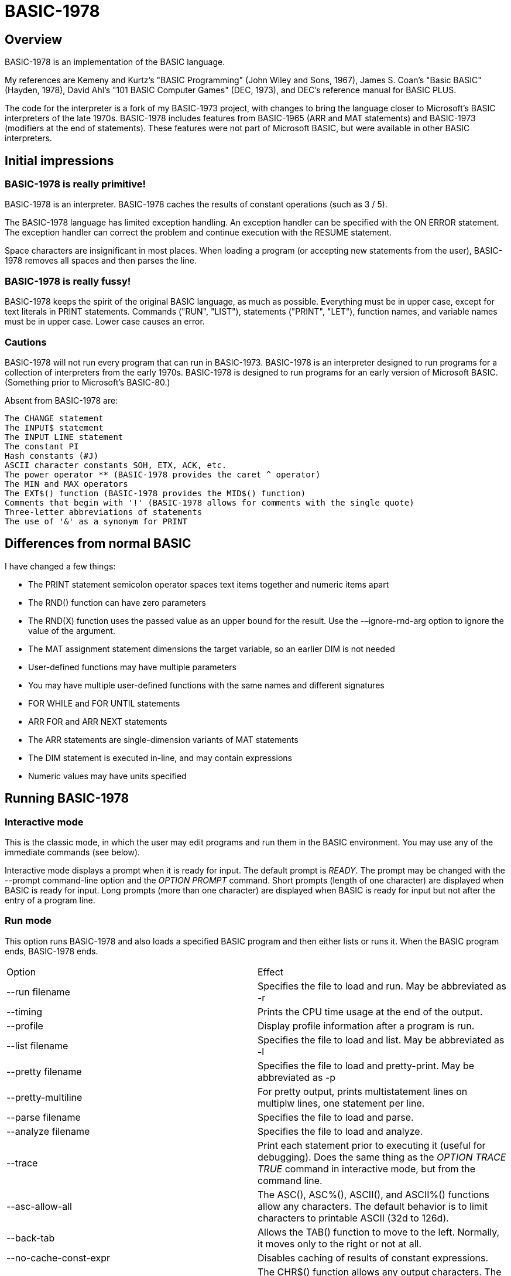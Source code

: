 BASIC-1978
==========

Overview
--------

BASIC-1978 is an implementation of the BASIC language.

My references are Kemeny and Kurtz's "BASIC Programming" (John Wiley and Sons, 1967), James S. Coan's "Basic BASIC" (Hayden, 1978), David Ahl's "101 BASIC Computer Games" (DEC, 1973), and DEC's reference manual for BASIC PLUS.

The code for the interpreter is a fork of my BASIC-1973 project, with changes to bring the language closer to Microsoft's BASIC interpreters of the late 1970s.
BASIC-1978 includes features from BASIC-1965 (ARR and MAT statements) and BASIC-1973 (modifiers at the end of statements).
These features were not part of Microsoft BASIC, but were available in other BASIC interpreters.

Initial impressions
-------------------

BASIC-1978 is really primitive!
~~~~~~~~~~~~~~~~~~~~~~~~~~~~~~~

BASIC-1978 is an interpreter.
BASIC-1978 caches the results of constant operations (such as 3 / 5).

The BASIC-1978 language has limited exception handling.
An exception handler can be specified with the ON ERROR statement.
The exception handler can correct the problem and continue execution with the RESUME statement.
 
Space characters are insignificant in most places.
When loading a program (or accepting new statements from the user), BASIC-1978 removes all spaces and then parses the line.

BASIC-1978 is really fussy!
~~~~~~~~~~~~~~~~~~~~~~~~~~~

BASIC-1978 keeps the spirit of the original BASIC language, as much as possible.
Everything must be in upper case, except for text literals in PRINT statements.
Commands ("RUN", "LIST"), statements ("PRINT", "LET"), function names, and variable names must be in upper case.
Lower case causes an error.

Cautions
~~~~~~~~

BASIC-1978 will not run every program that can run in BASIC-1973.
BASIC-1978 is an interpreter designed to run programs for a collection of interpreters from the early 1970s.
BASIC-1978 is designed to run programs for an early version of Microsoft BASIC.
(Something prior to Microsoft's BASIC-80.)

Absent from BASIC-1978 are:

       The CHANGE statement
       The INPUT$ statement
       The INPUT LINE statement
       The constant PI
       Hash constants (#J)
       ASCII character constants SOH, ETX, ACK, etc.
       The power operator ** (BASIC-1978 provides the caret ^ operator)
       The MIN and MAX operators
       The EXT$() function (BASIC-1978 provides the MID$() function)
       Comments that begin with '!' (BASIC-1978 allows for comments with the single quote)
       Three-letter abbreviations of statements
       The use of '&' as a synonym for PRINT


Differences from normal BASIC
-----------------------------

I have changed a few things:

- The PRINT statement semicolon operator spaces text items together and numeric items apart
- The RND() function can have zero parameters
- The RND(X) function uses the passed value as an upper bound for the result. Use the -–ignore-rnd-arg option to ignore the value of the argument.
- The MAT assignment statement dimensions the target variable, so an earlier DIM is not needed
- User-defined functions may have multiple parameters
- You may have multiple user-defined functions with the same names and different signatures
- FOR WHILE and FOR UNTIL statements
- ARR FOR and ARR NEXT statements
- The ARR statements are single-dimension variants of MAT statements
- The DIM statement is executed in-line, and may contain expressions
- Numeric values may have units specified

Running BASIC-1978
------------------

Interactive mode
~~~~~~~~~~~~~~~~

This is the classic mode, in which the user may edit programs and run them in the BASIC environment.
You may use any of the immediate commands (see below).

Interactive mode displays a prompt when it is ready for input.
The default prompt is 'READY'.
The prompt may be changed with the --prompt command-line option and the 'OPTION PROMPT' command.
Short prompts (length of one character) are displayed when BASIC is ready for input.
Long prompts (more than one character) are displayed when BASIC is ready for input but not after the entry of a program line.

Run mode
~~~~~~~~

This option runs BASIC-1978 and also loads a specified BASIC program and then either lists or runs it.
When the BASIC program ends, BASIC-1978 ends.

|==========
|Option |Effect
|--run filename |Specifies the file to load and run. May be abbreviated as -r
|--timing |Prints the CPU time usage at the end of the output.
|--profile |Display profile information after a program is run.
|--list filename |Specifies the file to load and list. May be abbreviated as -l
|--pretty filename |Specifies the file to load and pretty-print. May be abbreviated as -p
|--pretty-multiline |For pretty output, prints multistatement lines on multiplw lines, one statement per line.
|--parse filename |Specifies the file to load and parse.
|--analyze filename |Specifies the file to load and analyze.
|--trace |Print each statement prior to executing it (useful for debugging). Does the same thing as the 'OPTION TRACE TRUE' command in interactive mode, but from the command line.
|--asc-allow-all |The ASC(), ASC%(), ASCII(), and ASCII%() functions allow any characters. The default behavior is to limit characters to printable ASCII (32d to 126d).
|--back-tab |Allows the TAB() function to move to the left. Normally, it moves only to the right or not at all.
|--no-cache-const-expr |Disables caching of results of constant expressions.
|--chr-allow-all |The CHR$() function allows any output characters. The default behavior is to limit characters to printable ASCII (32d to 126d).
|--no-detect-infinite-loop |Disables checks for infinite loops.
|--no-extend-if |Statements following an IF statement on the same line are not associated with the last clause of the IF statement.
|--field-sep-semi |Sets field separator for ARR PRINT and MAT PRINT statements to semicolon, which provides narrow spacing.
|--forget-fornext |Forgets the control value when a FOR/NEXT loop terminates, if it was undefined when the loop started.
|--heading |Suppress the heading and trailing messages
|--implied-semicolon |When printing items not delimited by a comma or semicolon, provide spacing as if a semicolon was provided. (Normally the items have no spaces between them.)
|--int-floor |The INT function truncates towards negative infinity. (Normally towards zero.)
|--lock-fornext |Lock control variables to FOR/NEXT loops. Variables can be read but not changed.
|--long-names |Allow long variable names. The default is variable names of one letter and one optional digit.
|--precision |Sets the precision for numeric variables. Default is 6, maximum is 16. Set to "INFINITE" for maximum precision provided by Ruby.
|--print-width width |Specifies a print width. Lines will wrap at the specified column. Default value is 80.
|--prompt PROMPT |Specifies the command prompt. Single-character prompts have no linefeed and occur more often.
|--promptd PROMPT |Specifies the debugger prompt. Single-character prompts have no linefeed and occur more often.
|--prompt-count |INPUT statement prompts the user with the number of expected values.
|--provenance |When displaying a variable in a trace, also display the line number where it was set.
|--qmark-after-prompt |On an INPUT statement, print the question mark after the prompt.
|--randomize |Forces new sequences of numbers from the RND() function on successive runs.
|--ignore-randomize |Forces the interpreter to ignore the RANDMIZE statements. Successive runs of the interpreter will use the same sequence of numbers from the RND() function. (Useful for testing.)
|--ignore-rnd-arg |The RND function ignores its argument and provides a number between zero and one. This matches the behavior of certain BASICs, including K&K.
|--require-initialized |Require that variables are initialized before they are used.
|--semicolon-zone-width |Enables print zones for semicolon carriage control.
|--tty |Print output slowly, emulating the speed of an ASR-33 Teletype. Provides a better experience with some programs (often games) in which slow output lets your anticipation build. The fast output of modern computers displays information quickly, and TTY mode lets you read each line as it is "printed".
|--tty-lf |Similar to --tty but delays only the newline characters, not each individual character. Useful with --trace when debugging.
|--warn-list-width WIDTH |Specifies a width for source lines as shown in LIST command. Zero disables these warnings.
|--warn-pretty-width WIDTH |Specifies a width for source lines as shown in PRETTY command. Zero disables these warnings.
|--wrap |Wraps subscripts out of range back into range.
|--zone-width width |Specifies a zone width. PRINT statements will position output separated by commas in zones. Default is 16.
|==========

Immediate commands
------------------

Immediate commands are executed on the command line.
They are not stored as part of the program.
They have no line number.
They are available only in interactive mode.

BYE
~~~

Exits the BASIC interpreter.
Does not save a program.
To save a program, use the SAVE command prior to the BYE command.

Syntax: BYE

LOAD
~~~~

Loads a stored program into memory.
Sorts statements by line number.
Clears the current program prior to loading the new one.

Syntax:	LOAD filename

The 'filename' argument must be enclosed in quotes.

Clears all breakpoints.

SAVE
~~~~

Saves the current program to disk.
Will overwrite an existing file without prompting.

Syntax:	SAVE filename [OPTION] [BKPT]

The 'filename' argument must be enclosed in quotes.
The OPTION option includes OPTION settings in the file.
The BKPT option includes breakpoints and conditions in the file.

NEW
~~~

Clears the current program.
Does not ask to save a loaded program.

Syntax:	NEW

Clears all breakpoints.

LIST
~~~~

Lists the current program on the screen.

Syntax:	LIST [line specification]

The line specification may be in the form of a single line number, a range (two numbers separated by a hyphen), or a starting line and a count separated by a plus sign.

Examples:

|==========
|Command |Result
|LIST |Lists the entire program.
|LIST 100 |Lists line 100, if it exists. If the line does not exist, nothing is printed.
|LIST 100-199 |Lists all lines from line 100 to (and including) line 199.
|LIST 100+10 |Lists line 100 and the next 10 lines, regardless of their line nunbers.
|LIST 100+ |Lists line 100 and the next 20 lines.
|==========

RUN
~~~

Runs the current program.

Syntax:	RUN

Program execution occurs in two phases.
The first phase checks each statement for errors and executes some statements.
Any error detected at this stage will halt execution.
An error may be a syntax error or another error.
GOTO and GOSUB statements with undefined targets are examples of errors.

Statements executed in this first phase are the DATA, FILES, and DEF statements.
They are executed only once in a program, even if the path of execution travels to them multiple times.

The second phase executes statements, starting with the lowest-numbered statement and following the path of execution.

BKPT
~~~~

Sets or displays breakpoints.

Syntax: BKPT line-number [IF condition]
Syntax: BKPT

To set a breakpoint, type 'BKPT' followed by a line number.
To display breakpoints, type 'BKPT' with no arguments.

Examples:

	BKPT 100
	BKPT 220 IF A <> 0
	BKPT 302 IF LEN(A$) > 0 AND ABS(T) < 100
	BKPT

Multiple conditional breakpoints may be set for the same line.

Breakpoints may be set for lines that do not exist.
The RUN command checks for breakpoints set for lines that do not exist and reports an error.

NOBKPT
~~~~~~

Clears or displays breakpoints.

Syntax: NOBKPT line-number [IF condition]
Syntax: NOBKPT

To clear a breakpoint, type 'NOBKPT' followed by a line number.
To display breakpoints, type 'NOBKPT' with no arguments.

Examples:

	NOBKPT 100
	NOBKPT 220
	NOBKPT

Clearing the breakpoints for a line clears all breakpoints, absolute and conditional, for that line.

CROSSREF
~~~~~~~~

Lists the numeric literals, text literals, functions, and variables used in the program, along with the line numbers on which they appear.
For variables, assignments are listed on one line and references are listed on a second line.
The line with assignments shows the variable and an equals sign.

DELETE
~~~~~~

Removes lines from the program.

My experience with other BASIC interpreters is that lines can be deleted by simply typing a line number and pressing RETURN.
(That is, entering an "empty" line with line number and nothing else.)
That technique does not work with BASIC-1978, as BASIC-1978 allows empty lines to be part of a program.

So how to remove a line from a program?
Replacing a line with an empty line is possible, and certainly makes the offending line "go away" from execution, but what if we want to really remove a line?

That's what the DELETE command does.

DELETE uses the same specification as the LIST command.

Syntax:	DELETE [line specification]

If the list specification is a single line, it is deleted immediately.
If the list specification is a range, the lines are displayed and the user must confirm the operation.

The DELETE command with no specification (implying the entire program) does not delete the program but does nothing.
(To delete the entire program, use the NEW command.)

PRETTY
~~~~~~

Lists the current program on the screen, adjusting the spacing between keywords, variable names, and literals.

Syntax:	PRETTY [line specification]

The line specification is the same as the line specification for the LIST command.

PROFILE
~~~~~~~

Lists the current program on the screen in "pretty" mode, with additional information about the most recent run.
The profile information is enclosed in parentheses immediately after line numbers.
Each statement is printed on its own line.
Lines with multiple statements are split into individual statements.
Each line of the profile output starts with the statement line number and the index of the statement on the line.
For single-statement lines, the index is zero.
For multi-statement lines, each statement has a unique index starting with zero.

The line

    10 A=10 : B=20

will appear in the profile as

    10.0 (0.0005/1) A = 10
    10.1 (0.0005/1) B = 20


Syntax:	PROFILE [line specification]

The line specification is the same as the line specification for the LIST and PRETTY commands.

If option TIMING is TRUE, the profile information lists the total execution time for the statement and the number of times the statement was executed.
If option TIMING is FALSE, the profile information lists only the number of times the statement was executed.
The latter configuration is useful for regression tests.

Counts are reset at the start of each execution.

Profiling excludes the first phase of processing of certain lines (DATA, FILES, and DEF FN).
These lines are processed before the program begins, and they do nothing when executed in the main execution.
For example, placing a DATA statement inside of a FOR/NEXT loop does not cause the lines data values to be stored multiple times.

RENUMBER
~~~~~~~~

Renumbers lines in the current program.

Syntax: RENUMBER
Syntax: RENUMBER step
Syntax: RENUMBER step,start

Modifies the current program, changing each line number.
The first line is assigned the starting line number.
Each successive line is assgned a number a step higher than the previous line.

When no values are specified, the renumbering starts at 10 with steps of 10.
When one value is specificed, the renumbering starts at that value and steps at that value.
When two values are specified, the renumberind starts at the second value and steps at the first value.
When more than two values are specified, only two are used and the rest are ignored.

Each statement which contains a line number (GOTO, GOSUB, IF, ON/GOTO) is modified to use the corresponding new line number.

RENUMBER also adjusts breakpoints, if any are set.

DIMS
~~~~

Displays the dimensioned variables that have been defined in DIM statements.

VARS
~~~~

Displays the variables that have been assigned values.

UDFS
~~~~

Displays the defined user-defined functions.

TOKENS
~~~~~~

Similar to LIST, the TOKENS command displays a line or group of lines, showing the tokens identified by the tokenizer.

Syntax:	TOKENS [line specification]

The line specification is the same as the line specification for the LIST command.

PARSE
~~~~~

Similar to LIST and TOKENS, the PARSE command displays a line or group of lines, showing the tokens identified by the parser. 

Syntax:	PARSE [line specification]

The line specification is the same as the line specification for the LIST command.

ANALYZE
~~~~~~~

Analyzes the code.
Compiles metrics for complexity and lists lines which are not reachable.
Complexity metrics include lines of code, comment density, comprehension effort, McCabe complexity, and Halstead complexity.
Comprehension effort is my own measure of complexity, counting the number of operations in each statement.

OPTION
~~~~~~

Display or set various options for the BASIC interpreter.

Syntax: OPTION
Syntax: OPTION option
Syntax: OPTION option value

The first form ('OPTION' by itself) lists the options and their current values.
The second form lists a specific option and its current value.
The final form sets the value for an option.

These options can be initialized on the command line.
The OPTION command overrides the command-line setting.

|==========
|Option |Settable |Type |Default |Effect
|APOSTROPHE_COMMENT |N |TRUE or FALSE |Allow comments starting with single quote
|ASC_ALLOW_ALL |NLP |TRUE or FALSE |FALSE |The ASC(), ASC%(), ASCII(), and ASCII%() functions allow all characters
|BACK_TAB |NLP |TRUE or FALSE |FALSE |The TAB() function can move the printhead to the left
|BASE |NLP |numeric |0 |Sets the base for arrays and matrices to either 0 or 1
|CACHE_CONST_EXPR |NLP |TRUE or FALSE |TRUE |Cache result of operations on constant values and re-use instead of re-calculate
|CHR_ALLOW_ALL |NLP |TRUE or FALSE |FALSE |The CHR() function allows all characters
|DEFAULT_PROMPT |NLP |String |"? " |Changes the prompt for INPUT statements
|DETECT_INFINITE_LOOP |NLP |TRUE or FALSE |TRUE |Enables the detection of infinite loops
|FIELD_SEP |NLP |COMMA, SEMI, NL, or NONE |COMMA |Controls spacing of values in ARR PRINT and MAT PRINT statements
|HEADING |NLP |TRUE or FALSE |TRUE |Displays the opening and closing lines that identify BASIC
|IF_FOR_SUB |N |TRUE or FALSE |TRUE |Allows a FOR statement to be a substatement of an IF statement
|IGNORE_RND_ARG |NLP |TRUE or FALSE |FALSE |Ignores the argument to RND(), needed for some old BASIC programs
|IMPLIED_SEMICOLON |NLP |TRUE or FALSE |FALSE |Assume that a semicolon is specified between arguments to PRINT without intervening carriage control specified
|INPUT_HIGH_BIT |NLP |TRUE or FALSE |FALSE |INPUT$ statement sets high bit of character
|INT_BITWISE |N |TRUE or FALSE |TRUE |Operators AND, OR, and NOT perform bitwise operations on integer values
|INT_FLOOR |NLP |TRUE or FALSE |FALSE |Sets truncation towards negative infinity instead of towards zero
|LOCK_FORNEXT |NLP |TRUE or FALSE |FALSE |Do not allow changes to FOR/NEXT control variables within the loop
|MAX_DIM |NLP |numeric |255 |Limits the dimensions of arrays and matrices
|MAX_LINE_NUM |N |numeric |32767 |Maximum line number allowed
|MIN_LINE_NUM |N |numeric |1 |Minimum line number allowed
|NEWLINE_SPEED |NLP |numeric |0 |Limit printing speed only for newlines
|PRECISION |NLP |numeric 1 to 17, or "INFINITE" |9 |Sets the precision for numeric values
|PRETTY_MULTILINE |NL |TRUE or FALSE |FALSE |When pretty-listing, print each statement on its own line
|PRINT_SPEED |NLP |numeric |0 |Limit printing speed (a value of 10 emulates an old TeleType)
|PRINT_WIDTH |NLP |numeric |80 |Wrap output at the specified column; 0 disables wrapping
|PROMPT |NL |string |READY |Sets the text of the command prompt
|PROMPTD |NL |string |DEBUG |Sets the text of the debugger prompt
|PROMPT_COUNT |NLP |TRUE or FALSE |FALSE |Displays the number of items to be input
|PROVENANCE |NLP |TRUE or FALSE |FALSE |Expands trace display to include the line in which a variable was assigned its value
|QMARK_AFTER_PROMPT |NLP |TRUE or FALSE |FALSE |Display '?' after a prompt in an INPUT statement
|RANDOMIZE |NLP |TRUE or FALSE |FALSE |Randomize RND(); same as 'RANDOMIZE' statement 
|RELATIONAL_BOOLEAN |N |TRUE or FALSE |FALSE |Relational operators return boolean value (default is integer, like Microsoft BASIC-80)
|REQUIRE_INITIALIZED |NLP |TRUE or FALSE |FALSE |Variables must be initialized before use
|RESPECT_RANDOMIZE |NLP |TRUE or FALSE |TRUE |RANDOMIZE creates different values on each run
|SEMICOLON_ZONE_WIDTH |NLP |numeric |0 |Semicolon carriage control zone width (0 is no zone)
|SINGLE_QUOTE_STRING |NLP |TRUE or FALSE |FALSE |Allow strings delimited with single quotes ('STRING')
|TIMING |NLP |TRUE or FALSE |TRUE |After running a program, display time to execute (user time and system time)
|TRACE |NLP |TRUE or FALSE |FALSE |When running a program, display each line prior to execution
|WARN_FORNEXT_LENGTH |NL |40 |numeric |Sets the limit for number of statements in a FOR/NEXT block; 0 disables warnings
|WARN_FORNEXT_LEVEL |NL |3 |numeric |Sets the level to warn about nested FOR loops; 0 disables warnings
|WARN_GOSUB_LENGTH |NL |40 |numeric |Sets the limit for number of statements in a GOSUB block; 0 disables warnings
|WARN_LIST_WIDTH |NL |numeric 0 to 132 |80 |Sets the limit for program lines as shown by LIST; 0 disables warnings
|WARN_PRETTY_WIDTH |NL |numeric 0 to 132 |80 |Sets the limit for program lines as shown by PRETTY; 0 disables warnings
|WRAP |NLP |TRUE or FALSE |FALSE |When TRUE, subscripts beyond lower or upper bounds are wrapped
|ZONE_WIDTH |NLP |numeric |16 |Width of print zones for comma separators

Options can be changed when no program is loaded ('N'), when a program is loaded ('L'), or when a program is running ('P').
Options that affect the parsing or analyzing of programs can be changed only when no program is loaded.

When values to constant expressions are cached, setting the BASE, PRECISION, or WRAP option clears the cached values.
This is because calculations of constant values can be different after those options change.

When a program is running, BASIC maintains a stack of values for each option.
At the command prompt, there is no stack.
Only the last option set is stored.

Debug shell
-----------

The debug shell lets you pause execution, examine or change the program, and examine or change variables.
The shell is invoked by a breakpoint during a RUN.
Breakpoints are set by the BKPT command.

The debug shell is available only in interactive mode.
It is not available in programs run from the command line.

Commands in the debug shell are:

GO
~~

Continues execution of the program.

STOP
~~~~

Stops the debug shell and the program.

STEP
~~~~

Executes the current line and then re-invokes the debug shell.

BKPT
~~~~

Display, set, or clear breakpoints.

LIST
~~~~

Lists program lines.

PRETTY
~~~~~~

Pretty-lists program lines.

DELETE
~~~~~~

Deletes program lines.
Actually replaces the lines with blank lines, to avoid confusing the interpreter by deleting the current line.

DIM
~~~

Assigns dimensions to a variable.

GOTO
~~~~

Assigns control to the specified statement.

LET
~~~

Assigns a value or values to a variable or variables.
The assigned value may be a literal or an expression.

PRINT
~~~~~

Prints one or more variables.

PROFILE
~~~~~~~

Prints profile information.
The TIMING option affects the format of the profile information.

Variables
---------

Variables store numeric, integer, and text values.
Numeric variables handle integer and floating point values automatically; integer variables are limited to integer values.

Variable names consist of a single letter and an optional digit and an optional subscript.
Subscripts are enclosed in parentheses.
Values for subscripts are truncated to integers.
The values 2.3 and 2.8 will both be converted to the value 2 when storing or retrieving values.

Names for text variables include a trailing '$' character.
Names for integer variables include a trailing '%' character.

|==========
|Name |Valid or reason it is not valid
|A |
|B |
|C |
|D1 |
|E0 |
|F |
|F1 |
|F2 |
|G(3) |
|H(17) |
|L(1,0) |
|A$ |
|B$ |
|D1$ |
|E0$ |
|F1$ |
|G$(3) |
|H$(17) |
|L$(1,0) |
|B[2] |
|I% |
|N2%(4%) |
|M%(5) |
|AA |Names may have at most one letter
|A10 |Names may have at most one digit after one letter
|9Z |Names must start with a letter
|A_2 |Names may not contain underscore
|K() |Subscripted names must have subscript values

With the --long-names option, variable names may be longer that the usual one alphabetic and one optional digit.
Long variable names may have any number of alphabetic characters followed by any number of digits.

When using long names, variables must be separated from statement keywords and function names.
With short names, variables do not need space characters to separate them.

|==========
|Name |Valid or reason it is not valid
|AAA |
|B123 |
|ACCOUNT123 |
|NAME12$ |
|INDEX% |
|F1R |Alphabetics must precede digits
|FIRST$NAME |Sigils for type ('$', '%') must be at the end


Variables do not need to be declared.
They are assumed to exist with value zero.

Expressions and operators
-------------------------

BASIC-1978 supports the following arithmetic operations for numeric expressions:

|==========
|Operation |Symbol |Precedence
|Posation (unary) |+ |1
|Negation (unary) |- |1
|Addition |+ |4
|Subtraction |- |4
|Multiplication |* |3
|Division |/ |3
|Exponent |^ |1
|==========

BASIC-1978 supports the following operations for string expressions:

|==========
|Operation |Symbol |Precedence
|Concatenation |+ |4
|Replication |* |3
|Inversion |NOT |1
|==========

BASIC-1978 supports the following operations for boolean expressions:

|==========
|Operation |Symbol |Precedence
|Inversion (unary) |NOT |1
|And |AND |2
|Or |OR |2
|==========

Operations are logical, except for operations on integer values (marked with '%').
Operations on integer values are bitwise when INT_BITWISE option is TRUE (the default).
Operations on integer values are logical when INT_BITWISE option is FALSE.

Parentheses may be used to force computations is a specific order.
The expression A+B*C performs the multiplication first; the expression (A+B)*C performs the addition first.

Errors in computation (overflow, underflow, and divide by zero) cause execution to stop, unless a handler has been specified with ON ERROR.

BASIC-1978 supports the following boolean comparisions for numeric variables:

|==========
|Operation |Symbol
|Equal |=
|Not equal |<>
|Greater than |>
|Greater than or equal |>=
|Less than |<
|Less than or equal |<=
|==========

BASIC-1978 supports the following boolean comparisions for string variables:

|==========
|Operation |Symbol
|Equal |=
|Not equal |<>
|Greater than |>
|Greater than or equal |>=
|Less than |<
|Less than or equal |<=
|==========

BASIC-1978 supports the following boolean operations

|==========
|Operation |Symbol
|Logical 'and' |AND
|Logical 'or' |OR
|==========

Boolean comparisons and operations are sensible only within IF statements.
They cannot be used in assignment statements as the target variable must be either numeric or string type.

Numeric values
--------------

Numeric values are either integers or floating point.
Integer values may contain a trailing '%' character.
Integers are stored internally with Ruby's Fixnum class.
Floating point numbers are stored as Ruby's Float with precision specified by the PRECISION option.

Numeric literals may be integer or real, and may use E-notation with unsigned exponents.
The 'E' must be uppercase; a lowercase 'e' will be rejected.
Exponents may be signed or unsigned.

Numeric literals may contain units.
Units are specified after the value, in braces.
Each unit is a name followed by an optional number.
The name a unit is defined by the programmer.
Any alphabetic text may be used.
BASIC does not care about the text value, only that the values match during operations.

|==========
|Numeric literal |Valid or reason not valid
|0 |
|1 |
|2 |
|-5 |
|17 |
|123456789 |
|1.03 |
|-2.17 |
|1E4 |
|-2E3 |
|1E-2 |
|2.37E+4 |
|2% |
|0A |Only digits 0 through 9 and decimal points (and the 'E' for exponent) are permitted.
|3.03+E3 |The sign for the exponent must be after the 'E'. (This expression will be parsed as the value 3.03 plus the contents of variable E3.)
|1e4 |The 'E' for exponent must be uppercase.
|0{M} |'M' for meter
|1{FT} |'FT' for feet
|2{mm} |'mm' for millimeters
|-5{ft} |'ft' is different from 'FT'
|17{M3} |'M3' for cubic meters
|123456789{mi1 s-1} |miles per second
|1.03{Kcal} |Kilocalories
|-2.17{m1 s-2} |meters per second per second
|1E4{KPa} |Kilopascals
|-2E3{USD} |US dollars
|1E-2{USD} |
|2.37E+4{A} |Amps
|==========

Units are specified with a name and a power.
Names consist of alphabetic characters.
The last unit may omit the power (it is assumed to be 1).
Powers must be integers.
Powers may range from -3 to +3, but may not be zero.

Examples of units

|==========
|Name |Valid or reason it is not valid
|M |
|mm |
|M2 |
|M1 S-1 |
|E0 |Power may not be zero
|F1.4 |Power must be integer
|F7 |Power must be in range -3 to 3
|d.B |Name must be alphabetic
|G(3) |Only alphabetic characters for names
|==========

Operations on values with units are limited.
When adding or subtracting, the units of the two values must match.
When multiplying two values, the units of the two values are added.
When dividing two values, the units of the second value are subtracted from the units of the first value.
When a value with units is raised to a power (EXP function or ** operator), the power must be an integer.

BASIC-1978 converts integer and numeric values readily.
Many original variants of BASIC required an exact type match (integer to integer, numeric to numeric).
BASIC-1978 does not require an exact match.
It will convert the original value to the expected type.
The conversion may result in a change of value, as integers cannot hold fractional values.

String values
-------------

String values are text.
Literals in the program are enclosed in double quotes.

|==========
|Text literal |Valid or reason not valid
|"A" |
|"Hello" |
|"Anytown, USA" |
|"A "quoted" string" |Text literals may not contain the double quote character
|'A "quoted" string' |Valid if --single-quote-strings is specified

BASIC-1978 converts numeric values (floating point or integer) to strings readily.

Strings at the end of the line do not need a terminating quote.

Program statements
------------------

Program statements are stored as part of the program.
Every program statement must have a line number.
Every statement begins with a keyword except for the LET-less assignment.

A line may contain a comment denoted by a single quote.
Everything to the right of the comment lead character is a comment.

Line numbers
~~~~~~~~~~~~

Line numbers are integers in the range from 1 to 32767.

Empty lines
~~~~~~~~~~~

A line number with no following text is an empty line.
It is retained as part of the program, but performs no action during execution.

Examples:

	10
	120
	6731

Multistatement lines
~~~~~~~~~~~~~~~~~~~~

Multiple statements may be placed on a single line, separated by colon characters.

Examples:

	20 PRINT "HELLO" : GOSUB 220 : PRINT "GOODBYE"
	300 FOR I = 1 TO 10 : A(I) = I * 2 : NEXT I

BREAK
~~~~~

Transfers control to the end of the active FOR/NEXT statement and terminates the statement.

Syntax: BREAK


CHAIN
~~~~~

Transfers control to a second BASIC program.
Execution begins at the first line of the second program.

Syntax: CHAIN "filename"

The file name may contain a path.
Trailing whitespace characters are removed from the file name.

The CHAIN operation preserves variables, dimension specifications, and open files.
It destroys definitions for user-defined functions, the call stack for GOSUB statements, and the internal blocks for active FOR/NEXT statements.
(You cannot RETURN from the second program to the first program, but you can CHAIN back.)

CLOSE
~~~~~

Closes a file.

Syntax: CLOSE #1

The CLOSE command should not be used with files opened with a FILES command.

CONTINUE
~~~~~~~~

Transfers control to the end of the active FOR/NEXT statement.
Does not terminate the statement.

Syntax: CONTINUE

DATA
~~~~

Specifies values for READ, ARR READ, and MAT READ statements

Syntax:	DATA value list

Values must be numeric separated by commas.
Expressions may be numeric or string, but must match the variable that will be used in the READ statement.
Text literals may be enclosed in quotes or 'bare' (without quotes).
Bare text literals may contain alphabetic characters, numeric characters, and spaces.
Leading and trailing spaces are not included in the text literal.
Text literals that contain punctuation must be enclosed in quotes.

Examples:

	390 DATA 3, 150, 175, 180
	400 DATA 2
	410 DATA "MONDAY", "TUESDAY", "WEDNESDAY", "THURSDAY", "FRIDAY"
	420 DATA JANUARY, FEBRUARY, MARCH

The DATA statement is processed before the program runs, and processed only once.
Thus, it may appear at the end of the program, and does not have to appear before a READ statement.

But the side effect from processing the statement only once is ... the statement is processed only once (per run).
A DATA statement inside a FOR/NEXT loop is processed only once, not once for each loop execution.

The common behavior for all BASICs is to parse the values as literals.
BASIC-1978 parses the values as numeric expressions, due to its parsing of unary operators as separate from numeric values.
The value '-1' is parsed as a unary minus and the value 1, which must be evaluated as an expression.
This behavior of BASIC-1978 allows for any expression in DATA statements, including the use of variables and functions, but since DATA statements are interpreted before the program is run (and interpreted only once even if contained by a loop) variables will evaluate to zero.

You can use expressions with only numeric literals, such as 3/4.

DEF
~~~

Specifies a user-defined function.
User-defined functions may be expression-based or statement-based.

Syntax:	DEF name(parameters) = expression
Syntax: DEF name(parameters)

User-defined functions have names in the form 'FNxn' where 'x' is a single letter and 'n' is an optional digit.

The parameters in the definition must be single letters.
They are not variable names.
The invocation of the function may provide a variable name or value as arguments.
(See examples below.)

The parameters specified in the definition are substituted into the expression at run-time; other variables specified in the expression are evaluated as usual, using the existing values at the time of execution.

The definition for an expression-based user-defined function is an expression, similar to the right-hand side of the assignment in a LET statement.

Examples:

	10 DEF FNA(A) = INT(A)
	20 DEF FNB(C) = COS(C)/SIN(C)
	30 DEF FNC(C) = COS(C)/SIN(A)
	100 LET P1 = 3.1415
	105 LET R4 = 20.1
	110 LET A1 = FNA(R4)
	120 LET B1 = FNB(30/P1)
	130 LET A = 30/3.1416
	131 LET A1 = FNC(45/P1)

The definition for a statement-based user-defined function is a set of lines ending with an FNEND statement.

Examples:

	10 DEF FNA(H)
	20 FNA = H - 7
	30 FNEND

	100 DEF FNB(Q) : R1 = RND(0)*Q : FNB = INT(R1) : FNEND

You can GOTO or GOSUB within a function.
You cannot GOTO or GOSUB into the body of a user-defined function, or out of the body of a user-defined function, or from one user-defined function to another user-defined function.
Such transfers will cause an error.

A DEF statement cannot be part of the flow of execution.
The following code will create an error:

        10 PRINT "HELLO"
	20 DEF FNA(H) = H * 3
	30 LET A = 6
	40 LET B = FNA(A)
	50 PRINT B
	60 GOTO 20
	99 END

When processing line 60, BASIC attempts to change control to line 20.
As line 20 is part of a function, this is an invalid change of control to a function.

Line 20 by itself does not cause a problem.
After processing line 10, the BASIC interpreter assigns control to the next non-function line, which is line 30.
Control flows from line 10 to line 30, skipping line 20.

DEF statements are processed before the program runs, and processed only once.
Thus, they do not have to appear before the function is used.
(Although tradition is that the DEF is specified before the function is used.)

Multiple functions may be defined with the same name, provided they have different signatures.

Examples:

	10 DEF FNA(A) = INT(A)
	20 DEF FNA(C,B) = COS(C)/SIN(B)
	30 DEF FNA(A,B,C) = COS(C)/SIN(A)

DIM
~~~

Specifies the number of dimensions and maximum subscripts for each dimension.
(Without a DIM statement, variables may have a single dimension of at most 10.)

Examples:

	10 DIM A(20)
	20 DIM B(15), C(20,30)

When arrays are zero-based, the DIM A(20) statement allows for values A(0) through A(20).
With OPTION BASE 0, the statement DIM A(20) allows for values A(0) through A(20).
With OPTION BASE 1, the statement DIM A(20) allows for values A(1) through A(20).

The DIM statement allows expressions, which can be used as follows:

    10 READ N
    20 DIM A(N)
    30 REM more code
    90 DATA 4, 1,2,3,4,5

The DIM statement is executed in-line.
Arrays and matrices may be re-dimensioned.
The following code is legal:

    10 DIM A(20)
    20 REM code with A and entries 0 to 20
    30 DIM A(30)
    40 REM code with A and entries 0 to 30

The DIM statement sets the upper bound (or upper bounds for a matrix) for a variable.
It does not change the contents of elements of the variable.
A program may set the upper bounds lower, and then raise them, and the original values will remain.

    10 DIM A(20,10)
    20 REM code with A - set A(11,7) to 5
    30 DIM A(10,6)
    40 REM code with A and smaller dimensions - A(10,6) is allowed, but not A(11,7)
    50 DIM A(20,10)
    60 PRINT A(11,7) ' prints 5

The MAX_DIM option specifies the limit for dimensions.
The default limit is 50.

END
~~~

Marks the end of the program.
An END statement, when executed, will force the execution of the program to stop.

Syntax:	END

Examples:

	999 END

The END statement must be the last statement in the program, and there should be only one of them.

ENDFN
~~~~~

Synonym for FNEND.

ENDFUNCTION
~~~~~~~~~~~

Synonym for FNEND.

ENDWHILE
~~~~~~~~

Synonym for WEND.

FNEND
~~~~~

Marks the end of a multi-statement user-defined function.

FOR
~~~

Performs a sequence of statements for a specific number of times.

Syntax:	FOR control variable = starting value TO ending value
Syntax:	FOR control variable = starting value TO ending value STEP iteration value
Syntax:	FOR control variable = starting value STEP iteration value TO ending value
Syntax: FOR control variable = starting value UNTIL condition
Syntax: FOR control variable = starting value UNTIL condition STEP iteration value
Syntax: FOR control variable = starting value STEP iteration value UNTIL condition
Syntax: FOR control variable = starting value WHILE condition
Syntax: FOR control variable = starting value WHILE condition STEP iteration value
Syntax: FOR control variable = starting value STEP iteration value WHILE condition

The statements after the FOR statement (up to the accompanying NEXT statement) are repeated.
The control variable may not have subscripts.
The starting value, ending value, and iteration value may be integers or real.
If the starting value is greater than the ending value (or less than the ending value, when the STEP value is negative) then the statements between the FOR statement and the next NEXT statement with a matching control value are not executed.

A STEP value of zero will cause a loop that does not end.

The variable after termination of the loop is usually the end value specified in the FOR statement.
The value after termination may vary, depending on the initial value, the end value, and the step value.

Examples:

	10 FOR I = 1 TO 10
	20 PRINT I
	30 NEXT I

	10 FOR I = 1 TO 10 STEP 2
	20 PRINT I
	30 NEXT I

	10 FOR I = 1 STEP 0.5 TO 10.5
	20 PRINT I
	30 NEXT I

	10 FOR I = 10 TO 1 STEP -1
	20 PRINT I
	30 NEXT I

	10 FOR I = 1 UNTIL I = 10
	20 PRINT I
	30 NEXT I

	10 FOR I = 1 UNTIL I = 10 STEP 2
	20 PRINT I
	30 NEXT I

	10 FOR I = 1 STEP 2 UNTIL I = 10
	20 PRINT I
	30 NEXT I

	10 FOR I = 1 WHILE I < 10
	20 PRINT I
	30 NEXT I

	10 FOR I = 1 WHILE I < 10 STEP 2
	20 PRINT I
	30 NEXT I

	10 FOR I = 1 STEP 2 WHILE I < 10
	20 PRINT I
	30 NEXT I

Traditionally, FOR/NEXT loops consist of a pair of FOR and NEXT statements, with the NEXT statement after the FOR statement.
BASIC-1965 allows for multiple FOR statements to terminate with a common NEXT statement.
(The control variable must be the same for all FOR statements.)
Other BASIC interpreters may not allow such programming structures.
BASIC-1965 also allows for a single FOR statement to terminate with multiple NEXT statements.
(The NEXT statements must all use the same control variable.)
Other BASIC interpreters may not allow such programming structures.
BASIC-1965 requires that the NEXT statement occur after the FOR statement in the code.

It is possible to change the value of the control value within the loop. You can write:

	10 FOR I = 1 TO 10
	20 PRINT A
	30 LET I = 2
	40 NEXT I

This will lock the program into a permanent loop, as the value of I will never reach 10.

The LOCK_FORNEXT option prevents such changes.
When LOCK_FORNEXT is specified, an attempt to change a control variable causes an error.
The variable may be changed after the FOR/NEXT loop terminates.
Note that a GOTO to outside of the FOR/NEXT loop does not terminate the loop or unlock the variable.

Variables may be used to indicate the loop start, end, and step values.
The start, end, and step values are calculated at the beginning of the loop.
They are not re-calculated during the loop execution.
If variables are used, assignments to those variables in the loop will have no affect on the loop.

FORGET
~~~~~~

Removes a variable (or group of variables) from memory.

Syntax: FORGET variable [, variable...]

Examples:
	100 FORGET A
	120 FORGET B,C

The FORGET command is useful with the REQUIRE_INITIALIZED option.
It is a way to force a variable 'out of scope' or to be forgotten.
Forgotten variables are not initialized, and references to them will cause an error.

The FORGET_FORNEXT option causes the interpreter to forget the value of the control variable when the loop terminates.
This effectively limits the scope of the variable to the FOR/NEXT loop.
Useful when REQUIRE_INITIALIZED is TRUE; a later reference to the control variable will be an error.
BASIC forgets the variable only if it was not defined.
If the variable was defined prior to the FOR, the variable is left defined but modified by the FOR/NEXT loop.

GOTO
~~~~

Changes the flow of the program.

Syntax:	GO TO line number
Syntax:	GOTO line number
Syntax: GOTO expression OF line number, line number, line number, ...

Examples:

	300 GOTO 100
	310 GOTO 25
	330 GOTO A OF 100, 130, 180
	340 GOTO A*2+C OF 500, 550, 620, 750

The GOTO OF form is identical to the ON GOTO statement.
The expression is evaluated and the integral value is used as an index for the list of line numbers.
The selected line number is the next line number executed.

Notice that the command "350 GO TO 350" is legal but not sensible.
BASIC will detect an infinite loop and stop the program.

GOSUB
~~~~~

Changes the flow of the program by calling a subroutine.

Syntax:	GOSUB line number

Examples:

	300 GOSUB 400

Notice that the command "350 GOSUB 350" is legal but not sensible.
BASIC will detect an infinite loop and stop the program.

IF/THEN, IF/THEN/ELSE
~~~~~~~~~~~~~~~~~~~~~

Conditionally changes the flow of the program, based on an expression.

Syntax:	IF expression THEN line number
	IF expression THEN statement
	IF expression THEN line number ELSE line number
	IF expression THEN statement ELSE line number
	IF expression THEN line number ELSE statement
	IF expression THEN statement ELSE statement

The "target" after the THEN keyword must be a line number or a statement.
Statements after THEN or ELSE are restricted.
They cannot be DATA, DEF, END, or FNEND.
The IF_FOR_SUB option allows the FOR statement to be a substatement.

The expression may evaluate to a true or false value, or may evaluate to a numeric or text value.
Numeric values of zero are treated as false; other values are considered true.
String values of "" are treated as false; other values (including "false", "no", "F") are considered true.

Examples:

	100 IF A = 1 THEN 200
	110 IF A > B THEN 250
	120 IF G1 <= G2 THEN 301
	130 IF A$ = "HELLO" THEN 202
	150 IF A = 10 THEN PRINT "SUCCESS"
	200 IF B > 5 THEN 120 ELSE 300
	210 IF B > 5 THEN PRINT "B > 5" ELSE PRINT "B <= 5"
	300 IF C = 0 THEN IF D = 4 THEN PRINT "DONE"

When the expression evaluates as true, the THEN clause is executed.
When the clause is a line number, that line is executed next.
When the clause is a statement, that statement is executed.
Statements following an IF statement on the same line are associated with the THEN or ELSE statement of the IF statement, if the THEN or ELSE clauses are statements.

in the code:

     	100 IF A = 10 THEN PRINT "A=10":PRINT "ALL DONE"
	110 LET C = 20

When A is equal to 10, the text "A=10" is printed, and then the text "ALL DONE" is printed, and then C is set to 20.

When the expression evaluates as false, the THEN clause is not executed. Whether the clause is a line number or a statement, it is skipped and the next statement is executed.

In our example code, when A is not equal to 10, the text "ALL DONE" is not printed.
The statements which follow an IF statement on the same line are associated with the THEN or ELSE clause and executed with that statement.

The --no-extend-if option changes this behavior. When specified, the statements following the IF statement are distinct from the IF statement.

In our example code, when --no-extend-if is specified and A is equal to 10, "A=10" and "ALL DONE" are printed, and C is set to 20.
When A is not equal to 10, "ALL DONE" is printed and C is set to 20.

INPUT
~~~~~

Prompts the user and allows the user to enter one or more values.

Syntax:	INPUT [prompt,] variable list
Syntax:	INP [prompt,] variable list

Examples:

	60 INPUT U
	65 INPUT V1, V2, V3
	70 INPUT "Enter values: ", A, B
	80 INPUT A$

The default prompt is a single question mark (?) character.
This prompt can be changed to any text value by specifying a text value as the first parameter.
(This value must be a text literal. You cannot create a variable prompt such as INPUT P$, A$ because the variable for the prompt will be considered a normal variable for input.)
When multiple values are specified, they may be entered on one line with commas as separators.
If an insufficient number of values is entered, BASIC will prompt for more data.
These prompts are always the question mark, not the specified prompt.

When parsing input data, BASIC splits the input on commas. Each item is read as either a number or a text item.
If a value can be read as a number, it must be stored as a numeric variable.

Input values may be enclosed in quotes. These values will be treated as string variables, even when the contents are numeric.
Commas enclosed in quotes are part of the data, not used to split the data items.

Text values containing space characters must be enclosed in quotes. The quotes will not be part of the variable contents.

BASIC removes leading and trailing spaces from unquoted items.

INPUT statements are not affected by the --input-high-bit option.
(Only the INPUT$ statement is affected.)

Examples:

	40 INPUT A$
	50 INPUT B$,C$

Can read:
? GEORGE WASHINGTON
? "1600 PENN", WASHINGTON DC

Can read as the same:
?   GEORGE WASHINGTON
? "1600 PENN"   ,      WASHINGTON DC

Or:
? "GEORGE WASHINGTON"
? "1600 PENN", "WASHINGTON, DC"

Not the same (because of trailing spaces inside quotes):
? "  GEORGE WASHINGTON"
? "1600 PENN  ", "WASHINGTON, DC"

The LINE INPUT statement is similar to this statement, but reads an entire line at one time.

LET
~~~

Assigns a value or group of values to a variable or a group of variables.

Syntax:	LET target variable [, target variable...] = expression

Examples:

	40 LET A = 0
	50 LET B = A + 10
	55 LET C = C + 1
	60 LET C$ = "HELLO, WORLD!"
	70 LET D, E = A + B

Expressions may use a combination of operators, functions, and variables.

Variables may be swapped:

	80 LET A, B = B, A

If more values than targets are specified, the extra values are dropped.
If more targets than values are specified, the last value is repeated for the extra targets.

Targets must have the same type, as the same value is assigned to each target.

LET-less assignment
~~~~~~~~~~~~~~~~~~~

Assigns a value to a variable or a group of variables.

Syntax:	target variable [, target variable...] = expression

Examples:

	40 A = 0
	50 B = A + 10
	55 C = C + 1
	70 D, E = A + B

Expressions may use a combination of operators, functions, and variables.

Variables may be swapped:

	80 LET A, B = B, A

If more values than targets are specified, the extra values are dropped.
If more targets than values are specified, the last value is repeated for the extra targets.

Targets must have the same type, as the same value is assigned to each target.

LINE INPUT
~~~~~~~~~~

Prompts the user and allows the user to enter a text value.

Syntax:	LINE INPUT [prompt,] variable list
Syntax:	LINPUT [prompt,] variable list

Examples:

	60 LINE INPUT U$
	65 LINPUT V$
	70 LINPUT "Enter address: ", A$

The default prompt is a single question mark (?) character.
This prompt can be changed to any text value by specifying a text value as the first parameter.
(This value must be a text literal. You cannot create a variable prompt such as LINPUT P$, A$ because the variable for the prompt will be considered a normal variable for input.)

When parsing input data, reads all text on a line and stores it in the variable.
Quotes are not necessary.
BASIC keeps leading and trailing spaces.

Examples:

	40 LINPUT A$
	50 LINPUT B$

Can read:
? GEORGE WASHINGTON
? 1600 PENN, WASHINGTON DC

NEXT
~~~~

Denotes the end of a FOR loop.

Syntax:	NEXT variable, variable...
Syntax: NEXT

You can GOTO out of FOR/NEXT loops, and BASIC-1978 follows the examples set by Kemeny and Kurtz.

For example:

	10 REM Sample
	20 FOR I = 1 TO 10
	30 PRINT I
	40 IF I = 7 GOTO 60
	50 NEXT I
	60 STOP
	90 END

The above code will print the values 1 through 7 and then stop.

You can specify multiple variables.

    	10 FOR I = 1 TO 3
	20 FOR J = 1 TO 4
	30 PRINT I*J
	40 NEXT J, I
	99 END

When specifying multiple variables, specify the variable for the most recent FOR statement first.

You can omit variables, and let BASIC-1978 identify the proper control variable.

	10 REM Sample
	20 FOR I = 1 TO 10
	30 PRINT I
	40 IF I = 7 GOTO 60
	50 NEXT
	60 STOP
	90 END

You can omit variables from a list.

    	10 FOR I = 1 TO 3
	20 FOR J = 1 TO 4
	30 PRINT I*J
	40 NEXT , I
	99 END

You can even omit all of the variables in the list.

    	10 FOR I = 1 TO 3
	20 FOR J = 1 TO 4
	30 PRINT I*J
	40 NEXT ,
	99 END

Notice that the comma is needed to indicate that two loops are handled by the NEXT statement.

You can GOTO out of a loop and later GOTO back into it.
BASIC-1978 will remember the state of the loop.
If you GOTO into a FOR/NEXT loop (without activating it by the FOR statement), the eventual NEXT statement will cause an error.

ON ERROR GOTO
~~~~~~~~~~~~~

Specifies a line to transfer control in the event of an error.

Syntax: ON ERROR GOTO line number

Normally, when BASIC detects an error in a program, it stops the program.
After executing ON ERROR GOTO, BASIC will transfer control to the specified line when an error occurs.

Control is restored to the original statement that had the error when a RESUME statement is executed.

If an error occurs in the "error handler" specified by ON ERROR GOTO, the program stops, unless another ON ERROR GOTO statement is executed as part of the error handler.

Consult the file ErrorCodes.txt for a list of error codes and their meanings.
All of the errors in ErrorCodes.txt are trappable with ON ERROR GOTO.

ON GOTO/GOSUB
~~~~~~~~~~~~~

Changes the flow of the program to one of a number of possible destinations.

Syntax: ON expression GOTO line number, line number, line number...
Syntax: ON expression GOSUB line number, line number, line number...

The expression is evaluated and its result is used as an index into the list of line numbers.
The result is rounded to an integer prior to selecting the line number.
The value 1 selects the first line number.
A value of zero, a negative value, or a value greater than the length of the list causes an error.

Examples:

	90 ON A/B GOTO 100, 120, 140, 180
	190 ON C GOTO 250, 200
	220 ON INT(RND()*5)+1 GOSUB 450, 650, 320, 100, 144

Traditionally, target line numbers are listed in increasing order.
Line numbers may appear in any order.

OPEN
~~~~

Opens a file

Syntax: OPEN "FILE.TXT" FOR INPUT AS #1
Syntax: OPEN "OUTPUT.TXT" FOR OUTPUT AS #2
Syntax: OPEN "OUTPUT.TXT" FOR APPEND AS #3

Opens the file and prepares it for access.
When opening a file for output, it does not need to exist.
A file opened for output is erased before data is written.
When opening a file for append, new data is written at the end of the file.

The file name may be any file name suitable for your environment.
It may contain lower case letters.
The file name may contain device and directory names.

OPTION
~~~~~~

Sets or restores an option for the interpreter.

Syntax: OPTION option expression
Syntax: OPTION option

Possible options are a subset of the options in the shell.
Refer to the OPTION command for options that can be set in the program.

Expression must evaluate to a boolean value.
It may be 'TRUE' or 'FALSE' or a more complex expression.

Examples:

	10 OPTION TRACE TRUE
	40 OPTION PROVENANCE A > 0
	100 OPTION BASE 1

	100 OPTION PRINT_WIDTH 80
	110 ARR PRINT A
	120 OPTION PRINT_WIDTH
	130 REM print width is now back to previous setting


Unlike other interpreters, the OPTION statement is executed in-line.
It is not a setting prior to the execution of the program.

A program may contain multiple OPTION statements.
Each will be executed as a normal statement, in its sequence.

BASIC stores a stack of values for each option.
The stack starts with one value, set by the command shell.
Each 'OPTION option value' statement pushes a new value onto the stack.
An 'OPTION option' statement (with no value) removes the most recent value from the stack, which restores the previous value.
The bottom value on the stack is permanent, and never removed.
Therefore there is always a value for each option, even when a program executes too many 'OPTION option' statements.

PRINT
~~~~~

Displays a set of variables and literals to the console, with a newline character.

Printing to console
^^^^^^^^^^^^^^^^^^^

Syntax:	PRINT expression list

Items in the list are separated by either commas or semicolons.
A comma forces the next item to the next tab stop (tab stops are every 14 positions).
A semicolon makes the next item adjacent to the previous item (or to the next semicolon zone, if semicolon zones are enabled).

Examples:

	10 PRINT
	20 PRINT A
	30 PRINT A, B
	40 PRINT "Output"
	50 PRINT "Results:", R1
	60 PRINT "Results:"; R2

The list may include terminating separators.
A terminating semicolon will suppress the newline.
A terminating comma will advance to the next tab position and suppress the newline.
.
	10 PRINT "Processing...";
	... other statements that generate no output
	20 PRINT "done"

results in the text "Processing...done" on the console.

The semicolon separator will force a small space between items.
Between strings, there is no space.
If semicolon zones are enabled (width greater than zero), then BASIC will advance to the next zone.

Printing to files
^^^^^^^^^^^^^^^^^

Syntax:	PRINT #filenum; expression list

Items in the list are separated by either commas or semicolons.
A comma or semicolon writes a SPACE character to the file.

Examples:

	10 PRINT #1
	20 PRINT #2, A
	30 PRINT #3; A, B
	40 PRINT #4; "Output"
	50 PRINT #5, "Results:", R1
	60 PRINT #6, "Results:"; R2

The list may include terminating separators.
A terminating comma or semicolon will write a SPACE and suppress the newline.

	10 PRINT #2; "Processing...";
	... other statements that generate no output
	20 PRINT #2; "done"

results in the text "Processing... done" to the file.

Numbers are printed with automatic formatting.
BASIC-1978 will print a number with the necessary number of decimal places.
It is not possible to force a number of decimal places.

PRINT USING
^^^^^^^^^^^

Displays a series of expressions to the console, formatting each item.

Syntax: PRINT USING formatstring, expression [,expression...]
Syntax: PRINT #filenum; USING formatstring, expression [,expression...]

The USING keyword may occur multiple times within the PRINT statement.

The format string may be a literal or variable or an expression.

There are four specifications for formatting in the format string: numeric, character, total string, and padded string.

The numeric format is indicated with '#' characters (one or more) and formats a numeric value as right-justified and padded with spaces.
A decimal point may be included, such as '###.##'.
The decimal point must be embedded in the string, and not the leading character.
The leading characters may be asterisks ('*') which will pad the field with asterisks and not spaces.
The leading character may be a dollar sign ('$') which will print a dollar sign before the padded value.
If a numeric value is too large to fit in the defined field, the entire numeric value is printed.

The character format is indicated with a '!' character (just one) and prints the first character of a string value.

The total string format is indicated with a '&' character (just one) and prints the entire string.

The padded string format is indicated with a pair of backslash characters ('\') enclosing zero or more space characters and prints the string left-justified and padded with space characters.

All other characters in the format string are treated as constant text which is printed as is.

Examples:

	240 PRINT USING "###", N
	250 PRINT USING "!", A$		' PRINT FIRST CHARACTER
	260 PRINT USING "NAME: &", A$	' PRINT ENTIRE STRING
	270 PRINT USING "TOKENS: \  \, \  \", T1$, T2$

	300 PRINT USING "NAME: &", N$; USING "AMOUNT: #######", A

Format strings may contain multiple specifications.
The number of specifications must match the number of values given after the format string.
Separators between values (commas and semicolons) do not have their usual effect of spacing values.
A comma or semicolon at the end of the list of values does have its usual effect on the carriage (space to next zone or suppress carriage return).

There may be additional values after the values printed by the PRINT USING clause.
These values are printed normally.

RANDOMIZE
~~~~~~~~~

Set a new seed for the random number generator.

Syntax:	RANDOMIZE

Example:

	4 RANDOMIZE


Without RANDOMIZE, successive runs of a program will use the same sequence of numbers from the RND() function.
The RANDOMIZE statement randomizes the sequence, and successive runs will have different numbers.

The -–ignore-randomize option disables RANDOMIZE statements (the interpreter allows then but ignores them).

READ
~~~~

Loads variables with values from DATA statements or files.

Reading from DATA statements
^^^^^^^^^^^^^^^^^^^^^^^^^^^^

Syntax:	READ variable list

Examples:

	400 READ N
	410 READ A, B, C
	420 READ A$, B, C$

The number of values in a READ statement do not have to match the number of values in DATA statements.
The values defined in DATA statements are stored in a single list of use by all READ statements.
You may READ in pairs and define ten values per DATA statement.
You may READ ten items from DATA statements that contain one value each.

READing more values than are specified by DATA statements, in total, will cause an error.

BASIC keeps an internal pointer to the next data item.
This pointer can be reset with the RESTORE statement.

Reading from files
^^^^^^^^^^^^^^^^^^

Syntax:	READ #filenum; variable list

Examples:

	400 READ #1; N
	410 READ #2; A, B, C
	420 READ #3; A$, B, C$

Files are text files.
Values in the file must be separated by space or separator (comma or semicolon) characters.
The number of values in a READ statement does not have to match the number of values on a line in the input file.
The READ statement will read additional lines and collect values to fill are specified variables.
Values remaining on the text line are saved until the next READ statement.

READing more values than are specified by the file, in total, will cause an error.

BASIC keeps an internal pointer to the next data item.

Empty values are read as empty strings.

REMARK
~~~~~~

Allows for a comment in the program.

Syntax:	REM any text

Examples:

	10 REM
	20 REM Beginning of my first program
	30 REMARK *----*

RESTORE
~~~~~~~

Resets the internal pointer for the READ statement.
After a RESTORE statement, a READ statement will read the first data item.

Syntax:	RESTORE

Examples:

	210 RESTORE

RESUME
~~~~~~

Returns control after an error occurs (and is presumably handled).

Syntax: RESUME
Syntax: RESUME line number

When no line number is specified, control returns to the statement which experienced the error.
When a line number is specified, execution resumes on that line.

Example:

	10 ON ERROR GOTO 4000
	100 OPEN "FILE.TXT" FOR INPUT AS #1
	110 READ #1, A$, B, C
	120 CLOSE #1
	130 PRINT A$, B, C
	999 STOP
	4000 REM ERROR HANDLING ROUTINE
	4010 OPEN "FILE.TXT" FOR OUTPUT AS #3
	4020 WRITE #3, "JOHN DOE",45,27
	4030 CLOSE #3
	4040 RESUME
	9999 END


In the this example program, if the file exists and BASIC can open it, lines 10 through 999 are executed and lines 4000 through 4040 are not used.
If the file does not exist, BASIC transfers control from line 100 to line 4000.
Lines 4000 through 4030 create a file with data.
Line 4040 returns control to line 100, which is re-executed.

Note that an infinite loop can occur.
If BASIC cannot open the file, but the error is not that the file does not exist, then execution will alternate between line 100 and lines 4000-4040.
The error will transfer control to line 4000.
Lines 4000-4030 will create a file.
Line 4040 will return control to line 100.
Line 100 will incur the same error.
This could happen if an earlier line (not shown) opened a file on handle #1.


Example:

	10 ON ERROR GOTO 100
	20 LET B = 10 / 0
	30 PRINT "ANSWER IS"; B
	99 STOP
	100 PRINT "ERROR IN CODE"
	110 LET B = 0
	120 RESUME 30
	999 END

In this program, the division in line 20 causes an error.
Control is transferred to line 100.
The error is corrected on line 110.
The RESUME statement on line 120 restores execution on line 30, not line 20.


RETURN
~~~~~~

Changes the flow of the program by returning from a subroutine.

Syntax:	RETURN

Examples:

	450 RETURN

A RETURN statement makes sense only after the execution of a matching GOSUB statement. A RETURN without a GOSUB will cause an error.

SLEEP
~~~~~

Pauses the execution of the program.

Syntax: SLEEP time
Syntax: SLE time

Examples:

	270 SLEEP 1 : REM SLEEP FOR ONE SECOND
	354 SLEEP S : REM PAUSE FOR THE COMPUTED TIME (IN SECONDS)


STOP
~~~~

Stops the execution of the program.

Syntax:	STOP

Examples:

	900 STOP

WEND
~~~~

Marks the end of a WHILE loop.

Syntax: WEND
Syntax: END WHILE


WHILE
~~~~~

Performs a sequence of statements while a condition is true.

Syntax: WHILE expression

Examples:

	100 WHILE A < 5
	110 PRINT "HELLO"
	120 LET A = A + 1
	130 END WHILE


WRITE
~~~~~

Displays a set of variables and literals to the console, with a newline character. The same as the PRINT command, except that WRITE also provides delimiters between values.

Writing to console
^^^^^^^^^^^^^^^^^^

Syntax:	WRITE expression list

Items in the list are separated by either commas or semicolons.

Examples:

	10 WRITE
	20 WRITE A
	30 WRITE A, B
	40 WRITE "Output"
	50 WRITE "Results:", R1
	60 WRITE "Results:"; R2

The list may include terminating separators.
A terminating semicolon will suppress the newline.
A terminating comma will advance to the next tab position and suppress the newline.

	10 WRITE "Processing...";
	... other statements that generate no output
	20 WRITE "done"

results in the text "Processing...", "done" on the console.

Numbers are printed with automatic formatting.
BASIC-1978 will print a number with the necessary number of decimal places.
It is not possible to force a number of decimal places.

Writing to files
^^^^^^^^^^^^^^^^

Syntax:	WRITE #filenum; expression list

Items in the list are separated by either commas or semicolons.
A comma or semicolon writes a SPACE character to the file.

Examples:

	10 WRITE #1
	20 WRITE #2, A
	30 WRITE #3, A, B
	40 WRITE #4; "Output"
	50 WRITE #5, "Results:", R1
	60 WRITE #6; "Results:"; R2

The list may include terminating separators.
A terminating comma or semicolon will write a SPACE and suppress the newline.

	10 WRITE #2; "Processing...";
	... other statements that generate no output
	20 WRITE #2; "done"

results in the text "Processing..."; "done" to the file.

Numbers are printed with automatic formatting.
BASIC-1978 will print a number with the necessary number of decimal places.
It is not possible to force a number of decimal places.

ARR statements
--------------

The ARR statements operate on one-dimensional arrays.
Operations begin with the index specified in OPTION BASE.

ARR FOR
~~~~~~~

A loop that iterates over an array.

Syntax: ARR FOR variable IN array

Examples:
	100 FOR I IN A

The variable and array are names, and cannot be expressions.
They cannot contain subscripts.

ARR FORGET
~~~~~~~~~~

Removes an array variable (or group of array variables) from memory.

Syntax: ARR FORGET variable [, variable...]

Examples:
        100 DIM A(10), B(20), C(33)
	110 REM lots of code here
	400 ARR FORGET A
	420 ARR FORGET B,C

The FORGET command is useful with the REQUIRE_INITIALIZED option.
It is a way to force a variable 'out of scope' or to be forgotten.
Forgotten variables are not initialized, and references to them will cause an error.

The ARR FORGET statement removes the dimensions for the variable.

ARR INPUT
~~~~~~~~~

Loads array variables with values from the user or from files.

Inputting from the console
~~~~~~~~~~~~~~~~~~~~~~~~~~

Prompts the user and allows the user to enter a numeric value.
Non-numeric values are invalid and cause execution to stop.

Syntax:	ARR INPUT [prompt,] variable list

Examples:

	60 ARR INPUT U
	65 ARR INPUT V1, V2, V3
	70 ARR INPUT "Enter values: ", A, B

The default prompt is a single question mark (?) character.
This prompt can be changed to any text value by specifying a text value as the first parameter.
(This value must be a text literal.)
When multiple values are specified, they may be entered on one line with commas as separators.
If an insufficient number of values is entered, BASIC will prompt for more data.
These prompts are always the question mark, not the specified prompt.

Inputting from files
~~~~~~~~~~~~~~~~~~~~

Syntax: ARR INPUT #filenum; [prompt,] variable list

Examples:

	60 ARR INPUT #1; U
	65 ARR INPUT #3; V1, V2, V3
	70 ARR INPUT #2; "Enter values: ", A, B

An INPUT statement reads all values from a line of the input file.
Extra values are discarded.
If the line contains an insufficient number of values to fill all variables, BASIC reports an error.

ARR NEXT
~~~~~~~~

Marks the end of an ARR FOR loop.

Syntax: ARR NEXT
Syntax: ARR NEX

The ARR NEXT statement takes no arguments, unlike the regular NEXT statement.

Like the regular NEXT statement, a program can use GOTO statements to send control outside of an ARR FOR loop and later return control into the loop.

ARR PLOT
~~~~~~~~

Plots an array of values.

At least one variable must be specified.
Values must be numeric.
When multiple variables are specified, each variable is printed in its own plot.
The separators between variables have no effect.

Plots are printed in ASCII.
Plots are auto-scaled, with the X-axis at zero.
Values are printed for the Y-axis.
No values are printed for the X-axis.
No titles or legends are printed.

Printing to console
^^^^^^^^^^^^^^^^^^^

Syntax:	ARR PRINT variable list

Examples:

	100 ARR PLOT A
	110 ARR PLOT C, D

Printing to files
^^^^^^^^^^^^^^^^^
 
Syntax:	ARR PRINT #filenum; variable list

Examples:

	100 ARR #1; PLOT A
	110 ARR #3; PLOT C, D


ARR PRINT
~~~~~~~~~

Printing to console
^^^^^^^^^^^^^^^^^^^

Prints an array of values.

Syntax:	ARR PRINT variable list

Examples:

	100 ARR PRINT A
	110 ARR PRINT B;
	120 ARR PRINT A; B;
	130 ARR PRINT C, D

The values must be defined with DIM statements prior to printing.
Values are printed sequentially with as many values as will fit on a line.
The FIELD_SEP option specifies the spacing between values.
The FIELD_SEP SEMI option results in narrow columns, the FIELD_SEP COMMA option (the default) results in wide columns.

ARR PRINT statements may contain USING clauses.
For ARR PRINT, the USING clause may contain at most one field specification.
It may contain extra constant specifications.

Printing to files
^^^^^^^^^^^^^^^^^
 
Syntax:	ARR PRINT #filenum; variable list

Examples:

	100 ARR PRINT #1; A
	110 ARR PRINT #2, B;
	120 ARR PRINT #3; A; B;
	130 ARR PRINT #4; C, D

The values must be defined with DIM statements prior to printing.
Values are printed sequentially with each set of values on one line.

ARR READ
~~~~~~~~

Reads data into an array of values.

Reading from DATA statements
^^^^^^^^^^^^^^^^^^^^^^^^^^^^

Syntax:	ARR READ variable list

Examples:

	100 ARR READ A
	110 ARR READ B, C
	120 ARR READ D(15)

Dimensions may be supplied or omitted in ARR READ statements.
When supplied, they override any previous DIM or ARR READ or MAT READ statement.
When omitted, the variable must have dimensions specified in earlier DIM or ARR READ or MAT READ statements.

The values for dimensions may be numeric literals or expressions.
The expression is evaluated at run-time, like any other expression.

Data is read from DATA statements, as with the READ statement.

Reading from files
^^^^^^^^^^^^^^^^^^

Syntax:	ARR READ #filenum; variable list

Examples:

	400 ARR READ #1; N
	410 ARR READ #2; A, B, C
	420 ARR READ #3; A$, B, C$

Files are text files.
Values in the file must be separated by space or separator (comma or semicolon) characters.
The number of values in a READ statement does not have to match the number of values on a line in the input file.
The READ statement will read additional lines and collect values to fill are specified variables.
Values remaining on the text line are saved until the next READ statement.

READing more values than are specified by the file, in total, will cause an error.

BASIC keeps an internal pointer to the next data item.

ARR WRITE
~~~~~~~~~

Writes an array of values with separators.

Writing to console
^^^^^^^^^^^^^^^^^^

Syntax:	ARR WRITE variable list

Examples:

	100 ARR WRITE A
	110 ARR WRITE B;
	120 ARR WRITE A; B;
	130 ARR WRITE C, D

The values must be defined with DIM statements prior to printing.
Values are printed sequentially with as many values as will fit on a line.

Writing to files
^^^^^^^^^^^^^^^^
 
Syntax:	ARR WRITE #filenum; variable list

Examples:

	100 ARR WRITE #1; A
	110 ARR WRITE #2, B;
	120 ARR WRITE #3; A; B;
	130 ARR WRITE #4; C, D

The values must be defined with DIM statements prior to printing.
Values are printed sequentially with each set of values on one line.

ARR LET
~~~~~~~

Assigns a value or group of values to an array variable or group of array variables.

Syntax:	ARR LET target variable [, target variable...] = expression
Syntax:	ARR target variable [, target variable...] = expression

Examples:

	100 ARR LET A = B
	110 ARR LET A = B * C
	120 ARR A = B + D
	130 ARR A = B - E
	140 ARR A = 2 * B
	150 ARR A = 2 * B – E
	160 ARR G,H = A + B

Variables are assumed to represent array values.
If you want to use a scalar variable, enclose it in parentheses:

	130 LET S = 2
	140 ARR A = (S) * B
	150 ARR A = (S) * B - E

The expression is limited to arithmetic operations.
Certain operations are available for certain combinations of operands:

|==========
|First operand |Operation |Second operand |Restrictions |Actions
|Array |Addition |Array |Arrays must have identical dimensions |Corresponding elements are added
|Array |Subtraction |Array |Arrays must have identical dimensions |Elements from second array are subtracted from corresponding element in first array
|Array |Multiplication |Array |Arrays must have identical dimensions |Corresponding elements are multiplied
|Array |Division |Array |Arrays must have identical dimensions |Elements from the first array are numerators, elements from the second array are denominators
|Array |Power |Array |Arrays must have identical dimensions |Elements from the first array are raised to the corresponding element in the second array
|Scalar |Addition |Array ||Elements from the array are added to the scalar value
|Scalar |Subtraction |Array ||Elements from the array are subtracted from the scalar value
|Scalar |Multiplication |Array ||Elements from the array are multiplied by the scalar value
|Scalar |Division |Array ||Elements from the array are divided into the scalar value
|Scalar |Power |Array ||Elements from the array are the exponent of the scalar value
|Array |Addition |Scalar ||Elements from the array are added to the scalar value
|Array |Subtraction |Scalar ||The scalar value is subtracted from elements in the  array
|Array |Multiplication |Scalar ||Elements from the array are multiplied by the scalar value
|Array |Division |Scalar ||Elements from the array are divided by the scalar value
|Array |Power |Scalar ||Elements from the array are raised to the scalar value
|==========

Text operations are available for certain combinations of operands:

|==========
|First operand |Operation |Second operand |Restrictions |Actions
|Array |Concatenation |Array |Arrays must have identical dimensions |Corresponding elements are concatenated
|Scalar |Concatenation |Array ||Elements from the array are concatenated to the scalar value
|Array |Concatenation |Scalar ||The scalar value is concatenated to each element
|==========

Ahl makes no mention of the 'ARR' statement or any derived statements ('ARR PRINT', 'ARR READ').
I think that it makes sense to include them.

MAT statements
--------------

The MAT statements operate on matricies, which are either one- or two-dimensional arrays.
Operations begin with the index specified in OPTION BASE.

MAT FORGET
~~~~~~~~~~

Removes a maxtrix variable (or group of matrix variables) from memory.

Syntax: MAT FORGET variable [, variable...]

Examples:
	100 DIM A(3,4), B(10,4), C(100,22)
	110 REM lots of code here
	400 MAT FORGET A
	420 MAT FORGET B,C

The FORGET command is useful with the REQUIRE_INITIALIZED option.
It is a way to force a variable 'out of scope' or to be forgotten.
Forgotten variables are not initialized, and references to them will cause an error.

The MAT FORGET statement removes the dimensions for the variable.

MAT INPUT
~~~~~~~~~

Loads matrix variables with values from the user or from files.

Inputting from the console
~~~~~~~~~~~~~~~~~~~~~~~~~~

Prompts the user and allows the user to enter a numeric value.
Non-numeric values are invalid and cause execution to stop.

Syntax:	MAT INPUT [prompt,] variable list

Examples:

	60 MAT INPUT U
	65 MAT INPUT V1, V2, V3
	70 MAT INPUT "Enter values: ", A, B

The default prompt is a single question mark (?) character.
This prompt can be changed to any text value by specifying a text value as the first parameter.
(This value must be a text literal.)
When multiple values are specified, they may be entered on one line with commas as separators.
If an insufficient number of values is entered, BASIC will prompt for more data.
These prompts are always the question mark, not the specified prompt.

Inputting from files
~~~~~~~~~~~~~~~~~~~~

Syntax: MAT INPUT #filenum; [prompt,] variable list

Examples:

	60 MAT INPUT #1; U
	65 MAT INPUT #3; V1, V2, V3
	70 MAT INPUT #2; "Enter values: ", A, B

An INPUT statement reads all values from a line of the input file.
Extra values are discarded.
If the line contains an insufficient number of values to fill all variables, BASIC reports an error.

MAT PLOT
~~~~~~~~

Plots a matrix of values.

Each row in a matrix is one series of data.
Values must be numeric.
Each series is plotted with a marker digit (1 through 9, and 0).
The source matrix may have at most 10 rows.

Plots are printed in ASCII.
Plots are auto-scaled, with the X-axis at zero.
Values are printed for the Y-axis.
No values are printed for the X-axis.
No titles or legends are printed.

At least one variable must be specified.
When multiple variables are specified, each variable is printed in its own plot.
The separators between variables have no effect.

Printing to console
^^^^^^^^^^^^^^^^^^^

Syntax:	MAT PRINT variable list

Examples:

	100 MAT PLOT A
	110 MAT PLOT C, D

Printing to files
^^^^^^^^^^^^^^^^^
 
Syntax:	MAT PRINT #filenum; variable list

Examples:

	100 MAT PLOT #1; A
	110 MAT PLOT #3; C, D

MAT PRINT
~~~~~~~~~

Printing to console
^^^^^^^^^^^^^^^^^^^

Prints an array or matrix of values.

Syntax:	MAT PRINT variable list

Examples:

	100 MAT PRINT A
	110 MAT PRINT B;
	120 MAT PRINT A; B;
	130 MAT PRINT C, D

The values must be defined with DIM statements prior to printing.

For one-dimensional arrays, the values are printed sequentially with as many values as will fit on a line.

For two-dimensional matrices, values for each row in the matrix are printed on a line and a new line is used for each row.
The FIELD_SEP option specifies the spacing between values.
The FIELD_SEP SEMI option results in narrow columns, the FIELD_SEP COMMA option (the default) results in wide columns.

A newline is printed at the end of each line, so the carriage control characters of ',' and ';' have different meanings.
A comma adds an additional blank line after the matrix is printed.
A semicolon adds no blank line; it does nothing.

MAT PRINT statements may contain USING clauses.
For MAT PRINT, the USING clause may contain at most one field specification.
It may contain extra constant specifications.

Printing to a file
^^^^^^^^^^^^^^^^^^

Syntax:	MAT PRINT #filenum; variable list

Examples:

	100 MAT PRINT #1; A
	110 MAT PRINT #2, B;
	120 MAT PRINT #3; A; B;
	130 MAT PRINT #4; C, D

The values must be defined with DIM statements prior to printing.

For one-dimensional arrays, the values are printed on one line.

For two-dimensional matrices, values for each row in the matrix are printed on a line and a new line is used for each row.

A newline is printed at the end of each line, so the carriage control characters of ',' and ';' have different meanings.
A comma adds an additional blank line after the matrix is printed.
A semicolon adds no blank line; it does nothing.

MAT READ
~~~~~~~~

Reads data into an array or matrix of values.

Reading from DATA statements
^^^^^^^^^^^^^^^^^^^^^^^^^^^^

Syntax:	MAT READ variable list

Examples:

	100 MAT READ A
	110 MAT READ B, C
	120 MAT READ D(15)
	130 MAT READ E(6,11)

Dimensions may be supplied or omitted in MAT READ statements.
When supplied, they override any previous DIM or ARR READ or MAT READ statement.
When omitted, the variable must have dimensions specified in earlier DIM or ARR READ or MAT READ statements.

The values for dimensions may be numeric literals ot expressions.
The expression is evaluated at run-time, like any other expression.

Data is read from DATA statements, as with the READ statement.

Reading from files
^^^^^^^^^^^^^^^^^^

Syntax:	MAT READ #filenum; variable list

Examples:

	400 MAT READ #1; N
	410 MAT READ #2; A, B, C
	420 MAT READ #3; A$, B, C$

Files are text files.
Values in the file must be separated by space or separator (comma or semicolon) characters.
The number of values in a READ statement does not have to match the number of values on a line in the input file.
The READ statement will read additional lines and collect values to fill are specified variables.
Values remaining on the text line are saved until the next READ statement.

READing more values than are specified by the file, in total, will cause an error.

BASIC keeps an internal pointer to the next data item.

MAT WRITE
~~~~~~~~~

Writes an array or matrix of values.

Writing to console
^^^^^^^^^^^^^^^^^^

Syntax:	MAT WRITE variable list

Examples:

	100 MAT WRITE A
	110 MAT WRITE B;
	120 MAT WRITE A; B;
	130 MAT WRITE C, D

The values must be defined with DIM statements prior to printing.

For one-dimensional arrays, the values are printed sequentially with as many values as will fit on a line.

For two-dimensional matrices, values for each row in the matrix are printed on a line and a new line is used for each row.

Writing to a file
^^^^^^^^^^^^^^^^^

Syntax:	MAT WRITE #filenum; variable list

Examples:

	100 MAT WRITE #1; A
	110 MAT WRITE #2, B;
	120 MAT WRITE #3; A; B;
	130 MAT WRITE #4; C, D

The values must be defined with DIM statements prior to printing.

For one-dimensional arrays, the values are printed on one line.

For two-dimensional matrices, values for each row in the matrix are printed on a line and a new line is used for each row.

MAT LET
~~~~~~~

Assigns a value or group of values to a matrix variable or group of matrix variables.

Syntax:	MAT LET target variable [, target variable...] = expression
Syntax:	MAT target variable [, target variable...] = expression

Examples:

	100 MAT LET A = B
	110 MAT LET A = B * C
	120 MAT A = B + D
	130 MAT A = B - E
	140 MAT A = 2 * B
	150 MAT A = 2 * B – E
	160 MAT G,H = A + B

Variables are assumed to represent matrix values.
They may refer to variables dimensioned with one or two variables.

If you want to use a scalar variable, enclose it in parentheses:

	130 LET S = 2
	140 MAT A = (S) * B
	150 MAT A = (S) * B - E

The expression is limited to arithmetic operations.
Certain operations are available for certain combinations of operands:

|==========
|First operand |Operation |Second operand |Restrictions |Actions
|Matrix |Addition |Matrix |Matrices must have identical dimensions |Corresponding elements are added
|Matrix |Subtraction |Matrix |Matrices must have identical dimensions |Elements from second matrix are subtracted from corresponding element in first matrix
|Matrix |Multiplication |Matrix |Number of columns in second matrix must equal number of rows in first matrix |Computes dot product, which contains the number of columns of the first matrix and the number of rows in the second matrix
|Matrix |Division |Matrix |Not allowed |
|Matrix |Power |Matrix |Not allowed |
|Scalar |Addition |Matrix ||Elements from the matrix are added to the scalar value
|Scalar |Subtraction |Matrix ||Elements from the matrix are subtracted from the scalar value
|Scalar |Multiplication |Matrix ||Elements from the matrix are multiplied by the scalar value
|Scalar |Division |Matrix ||Elements from the matrix are divided into the scalar value
|Scalar |Power |Matrix ||Elements from the matrix are the exponent of the scalar value
|Matrix |Addition |Scalar ||Elements from the matrix are added to the scalar value
|Matrix |Subtraction |Scalar ||The scalar value is subtracted from elements in the matrix
|Matrix |Multiplication |Scalar ||Elements from the matrix are multiplied by the scalar value
|Matrix |Division |Scalar ||Elements from the matrix are divided by the scalar value
|Matrix |Power |Scalar | |Elements from the matrix are raised to the scalar value
|==========

Text operations are available for certain combinations of operands:

|==========
|First operand |Operation |Second operand |Restrictions |Actions
|Matrix |Concatenation |Matrix |Matrices must have identical dimensions |Corresponding elements are concatenated
|Scalar |Concatenation |Matrix ||Elements from the matrix are concatenated to the scalar value
|Matrix |Concatenation |Scalar ||The scalar is concatenated to each element
|==========

K&K BASIC restricts the assignment of a variable used in a matrix multiplication operation.
BASIC-1978 does not impose this restriction. You may write:

	110 MAT A = A * C

Functions
---------

Scalar function special forms
~~~~~~~~~~~~~~~~~~~~~~~~~~~~~

The functions RND() and RND$() have normal forms and special forms.
The normal forms require a parameter to specify the upper range of values or the length of the string.
The special forms use a value of 1 for the upper bound and 6 for the length of a string.

Array and matrix function special forms
~~~~~~~~~~~~~~~~~~~~~~~~~~~~~~~~~~~~~~~

The functions CON(), CON1(), CON2(), ZER(), ZER1(), ZER2(), and IDN() have normal forms and special forms.
You can use the normal form in simple assignments without specifying dimensions of targets:

	200 REM NO DIM STATEMENT FOR A OR B
	240 MAT A = CON(3,4)
	250 MAT B = IDN(4,4)
	260 ARR C = ZER1(7)

The special form allows for parameters to be omitted.

	200 REM DIM STATEMENTS FOR A AND B ARE NECESSARY
	230 DIM A(3,4), B(4,4), C(7)
	240 MAT A = CON
	250 MAT B = IDN
	260 ARR C = ZER1

In this special form, the target variable must already exist and have dimensions specified.

ABS(x)
~~~~~~

numeric

Computes the absolute value of x.
Keeps units assigned to x.

ASCII(t$)
~~~~~~~~~

numeric

Returns the ASCII value of the first character of the string t.
The character must be in the printable range of 32 to 126.

ASCII%(t$)
~~~~~~~~~~

integer

Returns the ASCII value of the first character of the string t.
The character must be in the printable range of 32 to 126.

ASC(t$)
~~~~~~~

numeric

Synonym for ASCII().

ASC%(t$)
~~~~~~~~

integer

Synonym for ASCII%().

ARCCOS(x)
~~~~~~~~~

numeric

Computes the arccosine of x, providing the answer in radians.

ARCSIN(x)
~~~~~~~~~

numeric

Computes the arcsine of x, providing the answer in radians.

ARCTAN(x)
~~~~~~~~~

numeric

Computes the arctangent of x, providing the answer in radians.
The returned value is a pure number, with no units.

ARCTAN(y,x)
~~~~~~~~~~~

numeric

Computes the arctangent of y and x, providing the answer in radians.
The returned value is a pure number, with no units.

ATN(x)
~~~~~~

numeric

Synonym for ARCTAN(x)

ATN(y,x)
~~~~~~~~

numeric

Synonym for ARCTAN(y,x)

AVG(a)
~~~~~~

numeric

Computes average of elements in array.

BROKEN()
~~~~~~~~

boolean

Reports on the state of the last completed loop.
Returns TRUE if the loop was ended by a BREAK statement.
Returns FALSE if the loop ran to normal completion.

CONTINUE statements in the loop have no effect on this value.
Reports TRUE if a BREAK was used in the last "normal" iteration.

CHR$(n)
~~~~~~~

string

Returns a string of one character, defined by n.
N must be within the ASCII printable range of 32 to 126.

CON1(n)
~~~~~~~

numeric array

Creates an array containing all ones, with n elements.

CON1%(n)
~~~~~~~~

integer array

Creates an array containing all ones, with n elements.

CON1$(n, s)
~~~~~~~~~~~

string array

Creates an array with n elements, each containing s.

This function has special form of ZER1$(s) with no dimensions.

CON2(n)
~~~~~~~

numeric matrix

Creates a matrix containing all ones, with n columns and n rows.

CON2(r,c)
~~~~~~~~~

numeric matrix

Creates a matrix containing all ones, with r rows and c columns.

CON(n)
~~~~~~

numeric matrix

Synonym for CON2(n).

CON(r,c)
~~~~~~~~

numeric matrix

Synonym for CON2(r,c).

CON()
~~~~~

numeric matrix

Creates a matrix containing all ones, with dimensions based on the assignment target.

CON
~~~

numeric matrix

Special form of CON().

COS(r)
~~~~~~

numeric

Computes the cosine of r, where r is in radians.
The returned value is a pure number, with no units.

COT(r)
~~~~~~

numeric

Computes the cotangent of r, where r is in radians.
The returned value is a pure number, with no units.

CSC(r)
~~~~~~

numeric

Computes the cosecant of r, where r is in radians.
The returned value is a pure number, with no units.

DEG(r)
~~~~~~

numeric

Converts r from radians to degrees.

DET(m)
~~~~~~

numeric

Computes the determinant of the matrix.
The matrix must be square.
The returned value is a pure number, with no units.

ERL(n)
~~~~~~

numeric

Returns the line number (n = 0), statement index (n = 1), or modifier index (n = 2) of the line which caused the current error.

ERL()
~~~~~

numeric

Same as ERL(0).

ERL
~~~

numeric

Same as ERL(0).

ERR()
~~~~~

numeric

Returns the current error code.

ERR
~~~

numeric

Same as ERR().

EXP(x)
~~~~~~

numeric

Computes e to the x power.
The returned value is a pure number, with no units.

FIX(x)
~~~~~~

numeric

Returns the integer part of a number.
Truncates towards negative infinity.
Keeps units assigned to x.

FIX%(x)
~~~~~~~

integer

Returns the integer part of a number.
Truncates towards negative infinity.
Keeps units assigned to x.

FRAC(x)
~~~~~~~

numeric

Return the fraction part of a numeric value.
Retains the sign of the original value.
Keeps units assigned to x.

IDN(n)
~~~~~~

numeric matrix

Creates an identity matrix (all zeros except for ones on the diagonal) with n rows and n columns.

IDN(n,n)
~~~~~~~~

numeric matrix

Same as IDN(x).
The two values must be identical, as identity matrices are always square.

IDN()
~~~~~

numeric matrix

Creates an identity matrix with dimensions based on the assignment target.

IDN
~~~

numeric matrix

Special form of IDN().

INSTR(t$,s$)
~~~~~~~~~~~~

numeric

Find string s in string t and report position.
The returned value is a pure number, with no units.

INSTR(i,t$,s$)
~~~~~~~~~~~~~~

numeric

Find string s in string t and report position.
Start search as position i (first position is 1, not 0).
The returned value is a pure number, with no units.

INSTR%(t$,s$)
~~~~~~~~~~~~~

integer

Find string s in string t and report position.
The returned value is a pure number, with no units.

INSTR%(i,t$,s$)
~~~~~~~~~~~~~~~

integer

Find string s in string t and report position.
Start search as position i (first position is 1, not 0).

INT(x)
~~~~~~

numeric

Return the integer part of a numeric value.
Truncates towards zero.
Keeps units assigned to x.

INT%(x)
~~~~~~~

integer

Return the integer part of a numeric value.
Truncates towards zero.
Keeps units assigned to x.

LEFT$(t$,n)
~~~~~~~~~~~

string

Leftmost n characters of string t.

LEN(t)
~~~~~~

numeric

Returns the length of the string value.

LOG(x)
~~~~~~

numeric

Computes the natural log of x.
A value of zero or a negative value will cause an error.
The returned value is a pure number, with no units.

LOG(x,b)
~~~~~~~~

numeric

Computes the base-b log of x.
A value of zero or a negative value will cause an error.
The returned value is a pure number, with no units.

LOWER$(t$)
~~~~~~~~~~

string

Converts string to lower case.

MAXA(a)
~~~~~~~

numeric

Returns maximum value of elements in array.

MAXA%(a%)
~~~~~~~~~

integer

Returns maximum value of elements in array.

MAXA$(a)
~~~~~~~~

string

Returns maximum value of elements in array.

MAXM(m)
~~~~~~~

numeric

Returns maximum value of elements in matrix.

MAXM%(m%)
~~~~~~~~~

integer

Returns maximum value of elements in matrix.

MAXM$(m$)
~~~~~~~~~

string

Returns maximum value of elements in matrix.

MEDIAN(a)
~~~~~~~~~

numeric

Sorts the array (internally) and returns the middle value.
If the array contains an even number of elements, it returns the average of th two center elements.

An array of zero elements raises an error.

MEDIAN%(a%)
~~~~~~~~~~~

integer

Sorts the array (internally) and returns the middle value.
If the array contains an even number of elements, it returns the lesser of th two center elements.

An array of zero elements raises an error.

MEDIAN$(a$)
~~~~~~~~~~~

string

Sorts the array (internally) and returns the middle value.
If the array contains an even number of elements, it returns the lesser of th two center elements.

An array of zero elements raises an error.

MID$(t$,p,l)
~~~~~~~~~~~~

string

Extract substring of t from position p for length l.
The first character is position 1.
If p is greater than the length of the string, the result is empty ("").
If l extends beyond the end of the string, the result is ths string from p to the end.

MINA(a)
~~~~~~~

numeric

Returns minimum value of elements in array.

MINA%(a%)
~~~~~~~~~

integer

Returns minimum value of elements in array.

MINA$(a)
~~~~~~~~

numeric

Returns minimum value of elements in array.

MINM(m)
~~~~~~~

numeric

Returns minimum value of elements in matrix.

MINM%(m%)
~~~~~~~~~

integer

Returns minimum value of elements in matrix.

MINM$(m$)
~~~~~~~~~

string

Returns minimum value of elements in matrix.

MOD(a,b)
~~~~~~~~

numeric

Computes 'a modulus b'.

NCOL(m)
~~~~~~~

numeric

Number of columns in matrix m.
Matrix may be of any type.
The returned value is a pure number, with no units.

NCOL%(m)
~~~~~~~~

integer

Number of columns in matrix m.
Matrix may be of any type.
The returned value is a pure number, with no units.

NELEM(a)
~~~~~~~~

numeric

Number of elements in array a.
Array may be of any type.
The returned value is a pure number, with no units.

NELEM%(a)
~~~~~~~~~

integer

Number of elements in array a.
Array may be of any type.
The returned value is a pure number, with no units.

NOU(n)
~~~~~~

numeric scalar

Strips units from n and returns the result.

NOUA(a)
~~~~~~~

numeric array

Strips units from each element in a and returns the result.

NOUM(m)
~~~~~~~

numeric matrix

Strips units from each element in m and returns the result.

NROW(m)
~~~~~~~

numeric

Number of rows in matrix m.
Matrix may be of any type.
The returned value is a pure number, with no units.

NROW%(m)
~~~~~~~~

numeric

Number of rows in matrix m.
Matrix may be of any type.
The returned value is a pure number, with no units.

NUM(x)
~~~~~~

numeric

Converts string, integer, or boolean to numeric.

PACK$(a)
~~~~~~~~

string

Converts a numeric array to a string variable.
Each numeric element is converted to the corresponding ASCII character.

POS(n)
~~~~~~

string

Advances the print-point to the specified column.

Available only in PRINT statements.
The returned value is a pure number, with no units.

PROD(a)
~~~~~~~

numeric

Computes product of elements in array.

PROD%(a%)
~~~~~~~~~

integer

Computes product of elements in array.

RAD(d)
~~~~~~

numeric

Converts d from degrees to radians.

RIGHT$(t$,n)
~~~~~~~~~~~~

string

Rightmost n characters of string t.

RND(x)
~~~~~~

numeric

Return a random number from zero to x.
The value is a floating-point value; RND(1) can return any value from zero to 1.
A value of zero or less than zero is considered to be 1.

RND()
~~~~~

numeric

Equivalent to RND(1).

RND
~~~

numeric

Special form of RND, equivalent to RND(1).

RND%(i)
~~~~~~

integer

Return a random number from zero to i.
The value is an integer; RND(10%) can return any value from zero to 10.
A value of zero or less than zero is considered to be 10.

RND%()
~~~~~

integer

Equivalent to RND(100%).

RND
~~~

integer

Special form of RND, equivalent to RND(1).

RND$(i)
~~~~~~~

string

Return a string of length n, consisting of random uppercase letters.
If i is negative, the length of the string is random, in the range from 1 to i.

RND$(i, c$)
~~~~~~~~~~~

string

Return a string of length i, consisting of random characters from the set specified by c$.
If i is negative, the length of the string is random, in the range from 1 to i.

|==========
|C$ |characters
|"A" |uppercase letters
|"a" |uppercase and lowercase letters
|"B" |uppercase consonants
|"b" |uppercase and lowercase consonants
|"C" |uppercase letters without letters that look like digits ("O", "I", "Z", "S", "G", "B")
|"c" |uppercase and lowercase letters without letters that look like digits ("O", "I", "Z", "S", "G", "B")
|"0" |digits
|"1" |digits 1 thorugh 9
|"X" |uppercase hexadecimal digits
|"x" |lowercase hexadecimal digits
|==========

If c$ is not in the above list, then the contents of c$ are used as the set of characters.

RND$(i, c$, e$)
~~~~~~~~~~~~~~~

string

Return a string of length i, consisting of random characters from the set specified by c$ combined with e$.
If i is negative, the length of the string is random, in the range from 1 to i.

RND$()
~~~~~~
string

Equivalent to RND$(6).

RND$
~~~~

string

Special form of RND$, equivalent to RND$(6).

RND1(n)
~~~~~~~

Creates an array containing random values from zero to one, with n elements.

RND1(n,x)
~~~~~~~~~

Creates an array containing random values from zero to x, with n elements.

RND1$()
~~~~~~~

Special form of RND1$(), with dimensions based on the assignment target.

RND1$
~~~~~

Same as RND1$().

RND2(r,c)
~~~~~~~~~

Creates a matrix containing random values from zero to one, with r rows and c columns.

RND2(r,c,x)
~~~~~~~~~~~

Creates a matrix containing random values from zero to x, with r rows and c columns.

RND1%(i%)
~~~~~~~~~

Creates an array containing random values from zero to 100%, with n elements.

RND1%(n%,i%)
~~~~~~~~~~~~

Creates an array containing random values from zero to i%, with n elements.

RND1%()
~~~~~~~

Special form of RND1%(), with dimensions based on the assignment target.

RND1%
~~~~~

Same as RND1%().

RND1$(n)
~~~~~~~~

string array

Return a string array of length n, consisting of entries of 6 random uppercase letters.

RND1$(n,i)
~~~~~~~~~~

string array

Return a string array of length n, consisting of entries of i random uppercase letters.
If i is negative, the length of the strings is random, in the range from 1 to i.

RND1$(n,i,c$)
~~~~~~~~~~~~~

string array

Return a string array of length n, consisting of entries of i random characters from the set specified by c$.
If i is negative, the length of the strings is random, in the range from 1 to i.
Possible sets are the same as the RND$() function.

RND1$(n,i,c$,e$)
~~~~~~~~~~~~~~~~

string array

Return a string array of length n, consisting of entries of i random characters from the set specified by c$ combined with e$.
If i is negative, the length of the strings is random, in the range from 1 to i.
Possible sets are the same as the RND$() function.

RND2%(r%,c%)
~~~~~~~~~~~~

Creates a matrix containing random values from zero to 100%, with r rows and c columns.

RND2%(r%,c%,i%)
~~~~~~~~~~~~~~~

Creates a matrix containing random values from zero to i%, with r rows and c columns.

RND2%()
~~~~~~~

Special form of RND2%(), with dimensions based on the assignment target.

RND2%
~~~~~

Same as RND2%().

RND2$(r,c)
~~~~~~~~~~

string matrix

Return a string matrix of r rows and c columns, consisting of entries of 6 random uppercase letters.

RND2$(r,c,i)
~~~~~~~~~~~~

string matrix

Return a string matrix of r rows and c columns, consisting of entries of i random uppercase letters.
If i is negative, the length of the strings is random, in the range from 1 to i.

RND2$(r,c,i,c$)
~~~~~~~~~~~~~~~

string matrix

Return a string matrix of r rows and c columns, consisting of entries of i random characters from the set specified by c$.
If i is negative, the length of the strings is random, in the range from 1 to i.
Possible sets are the same as the RND$() function.

RND2$(r,c,i,c$,e$)
~~~~~~~~~~~~~~~~~~

string matrix

Return a string matrix of r rows and c columns, consisting of entries of i random characters from the set specified by c$ combined with e$.
If i is negative, the length of the strings is random, in the range from 1 to i.
Possible sets are the same as the RND$() function.

RND2$()
~~~~~~~

Special form of RND2$(), with dimensions based on the assignment target.

RND2$
~~~~~

Same as RND2$().

REV1(a)
~~~~~~~

numeric array

Reverses the elements in an array.

REV1%(a)
~~~~~~~~

integer array

Reverses the elements in an array.

REV1$(a)
~~~~~~~~

string array

Reverses the elements in an array.

ROUND(x,p)
~~~~~~~~~~

Rounds the value x to p places.
Keeps units assigned to x.

SEC(r)
~~~~~~

numeric

Computes the secant of r, where r is in radians.
The returned value is a pure number, with no units.

SGN(x)
~~~~~~

numeric

Returns 1, 0, or -1, for positive, zero, or negative values of x.
The returned value is a pure number, with no units.

SIN(r)
~~~~~~

numeric

Computes the sine of r, where r is in radians.
The returned value is a pure number, with no units.

SORT1(a)
~~~~~~~~

numeric array

Sorts the values in an array, lowest to highest.

SORT1$(a)
~~~~~~~~~

string array

Sorts the values in an array, lowest to highest.

SORT1%(a)
~~~~~~~~~

integer array

Sorts the values in an array, lowest to highest.

SORT2(m)
~~~~~~~~

numeric matrix

Sorts the rows in a matrix, lowest to highest.
Does not change contents of each row.
Changes the sequence of the rows in the matrix.

SORT2%(m)
~~~~~~~~

integer matrix

Sorts the rows in a matrix, lowest to highest.
Does not change contents of each row.
Changes the sequence of the rows in the matrix.

SORT2$(m)
~~~~~~~~

string matrix

Sorts the rows in a matrix, lowest to highest.
Does not change contents of each row.
Changes the sequence of the rows in the matrix.

SPACE$(n)
~~~~~~~~~

string

Creates a string of n space characters.

SPC$(n)
~~~~~~~

string

Synonym for SPACE$(n).

SPC(n)
~~~~~~

string

Synonym for SPACE$(n).

SPLIT1$(t$,s$,m%)
~~~~~~~~~~~~~~~~~

string array

Splits a string into smaller pieces.
If specified, splits s$ on the separator. If not specified, splits on SPACE.
Creates at most m% parts.

SQR(x)
~~~~~~

|numeric

Computes the square root of x.
A negative value will cause an error.
When a value with units is given as the argument, its units must have even powers.

SUM(a)
~~~~~~

numeric

Computes sum of elements in array.

SUM%(a%)
~~~~~~~~

integer

Computes sum of elements in array.

STR$(n)
~~~~~~~

string

Converts numeric value to string.

STR$(n,p)
~~~~~~~~~

string

Converts numeric value to string, formats with p decimal places.

STRING$(t,n)
~~~~~~~~~~~~

string

Repeats first character of string n times.

TAB(n)
~~~~~~

string

Advances the print position to column 'n'.
Returns a string value with the proper number of spaces or backspaces.
Useful in PRINT statements.
In other statements, it returns the string value but does not advance the print position.

TAN(r)
~~~~~~

numeric

Computes the tangent of r, where r is in radians.
The returned value is a pure number, with no units.

TIME(n)
~~~~~~~

numeric

Returns the time since the start of the program, in seconds.
The returned value is a pure number, with no units.

TRN(m)
~~~~~~

matrix

Transposes values in matrix m, exchanging values by rows and columns.

UNIQ1(a)
~~~~~~~~

Creates an array.
Condenses elements in the specified array, removing duplicate values.
The array does not have to be sorted.
Values in the result match the sequence from the original.

UNIQ1%(a)
~~~~~~~~~

Creates an array.
Condenses elements in the specified array, removing duplicate values.
The array does not have to be sorted.
Values in the result match the sequence from the original.

UNIQ1$(a)
~~~~~~~~~

Creates an array.
Condenses elements in the specified array, removing duplicate values.
The array does not have to be sorted.
Values in the result match the sequence from the original.

UNPACK(t$)
~~~~~~~~~~

numeric array

Converts a string variable (or expression) to an array of numeric values.
Each element is the ASCII value for the corresponding character in the original string.
Use the function NELEM() to find the length of the array.

UNPACK%(t$)
~~~~~~~~~~~

integer array

Converts a string variable (or expression) to an array of integer values.
Each element is the ASCII value for the corresponding character in the original string.
Use the function NELEM() to find the length of the array.

UPPER$(t$)
~~~~~~~~~~

string

Converts string to upper case.

VAL(t$)
~~~~~~~

string

Converts a string to a numeric value.
Ignores leading spaces.
Removes commas before scanning.
Converts digits and stops on first non-numeric character.

YMD%(y,m,d)
~~~~~~~~~~~

integer

Creates a 'stardate' value, the number of days since November 17, 1858 CE.

YMDD%(n)
~~~~~~~~

integer

Returns the day-of-month for the stardate n.

YMDM%(n)
~~~~~~~~

integer

Returns the month for the stardate n.

YMDY%(n)
~~~~~~~~

integer

Returns the year for the stardate n.

ZER1(n)
~~~~~~~

numeric array

Creates an array containing all zeros, with n elements.

ZER1%(n)
~~~~~~~~

integer array

Creates an array containing all zeros, with n elements.

ZER1$(n)
~~~~~~~~

string array

Creates an array containing all empty strings, with n elements.

ZER2(n)
~~~~~~~

numeric matrix

Creates a matrix containing all zeros, with n columns and n rows.

ZER2(r,c)
~~~~~~~~~

numeric matrix

Creates a matrix containing all zeros, with r rows and c columns.

ZER(n)
~~~~~~

numeric matrix

Synonym for ZER2(n).

ZER(r,c)
~~~~~~~~

numeric matrix

Synonym for ZER2(r,c).

ZER()
~~~~~

numeric matrix

Creates a matrix containins all zeros, with dimensions based on the assignment target.

ZER
~~~

numeric matrix

Special form of ZER().

Statement modifiers
-------------------

Statements may be controlled with modifiers, clauses at the end that branch around the statement or perform it multiple times.
Statements may have zero, one, or multiple modifiers.
Modifiers are processed from right to left, with the last one on the line being processed first.

Modified statements
~~~~~~~~~~~~~~~~~~~

Some statements may have modifiers; others may not.
Statements that may have modifiers are:

CLOSE, FORGET, GOSUB, GOTO, INPUT, LET, (LET-less assignment), LINE INPUT, OPEN, PRINT, RANDOMIZE, READ, RESTORE, RETURN, SLEEP, STOP, WRITE, ARR, ARR FORGET, ARR PRINT, ARR READ, ARR WRITE, MAT, MAT FORGET, MAT PRINT, MAT READ, MAT WRITE

IF modifier
~~~~~~~~~~~

Conditional execution of the statement.

Examples:

	10 PRINT A IF B>0
	200 GOTO 10 IF A$="YES"
	240 GOSUB 800 IF C2=4

Notice that there is no 'THEN' clause for the IF modifier.
The modifier controls the action for just the one statement.

UNLESS modifier
~~~~~~~~~~~~~~~

Conditional execution of the statement.
Opposite of the IF modifier.
The main statement is executed when the condition is false.

Examples:

	10 PRINT A UNLESS B>0
	200 GOTO 10 UNLESS A$="YES"
	240 GOSUB 800 UNLESS C2=4

The modifier controls the action for just the one statement.

FOR modifier
~~~~~~~~~~~~

Repeated execution of the statement.

Examples:

	10 DIM A(10)
	20 A(I) = I FOR I = 1 TO 10
	100 PRINT A(I); FOR I = 1 TO 10
	100 PRINT A(I); FOR I = 1 TO 10 STEP 2

WHILE modifier
~~~~~~~~~~~~~~

Repeasted execution of the statement.

Examples:

	10 LET A = A + 1 WHILE A<10
	240 GOSUB 800 WHILE FNR(A)<>0

The modifier controls the action for just the one statement.

UNTIL modifier
~~~~~~~~~~~~~~

Repeated execution of the statement.

Examples:

	10 LET A = A + 1 UNTIL A<10
	240 GOSUB 800 UNTIL FNR(A)<>0

The modifier controls the action for just the one statement.

Combining modifiers
~~~~~~~~~~~~~~~~~~~

BASIC-1978 accepts multiple modifiers on a statement.

Example:

	100 PRINT A(I) IF I/2 = INT(I/2) FOR I = 1 TO 10

Modifiers are processed right-to-left, with the last modifier specified being executed first.
In the example, the FOR loop is processed first. Each iteration of the FOR loop processes the IF modifier.
If the expression for the IF modifier is true, the main statement is executed.

Editing programs
----------------

Programs may be edited externally and loaded with the LOAD command, and they may be entered and edited within BASIC-1978.

An entered line is parsed and either executed or stored as part of the program.
Lines that begin with numbers are considered part of the program; lines without numbers are executed immediately.

To replace a line, enter a line with the number of the old line.
You must enter the entire line; there are no 'line editing' capabilities.

Infinite loops
--------------

The interpreter detects infinite loops in some situations.
When it detects an infinite loop, it stops the program.
The detection algorithm is weak, and it will miss most infinite loops.
The detection algorithm is:

	keep a list of the line numbers for executed statements
	if the statement about to be executed is in the list, report an infinite loop
	when a variable is set to a new value (different than current value), clear the list
	INPUT, LINE INPUT, and READ statements (console or files) will also clear the list
	a statement which invokes the RND() function also clears the list

This algorithm will detect simple infinite loops such as

	10 PRINT "HELLO"
	20 GOTO 10

and

	10 LET A = 1
	20 IF A < 5 THEN 10

and

	10 GOTO 10

and also

	10 FOR I = 1 TO 10 STEP 0


The detection algorithm is not perfect, and it is easy to write a program with an infinite loop that evades detection:

    	10 LET A = 1
	20 PRINT A
	30 LET A = A + 1
	40 GOTO 20
	99 END

The algorithm may detect false positives - infinite loops when none exist.
The DETECT_INFINITE_LOOP option, when set to FALSE, disables checks for infinite loops.

File format
~~~~~~~~~~~

Source files
^^^^^^^^^^^^

Source files are stored in ASCII.

Source files contain three groups of line: options, source, and breakpoints.
Option lines begin with the keyword '.OPTION'.
Source lines begin with a line number.
Breakpoint lines begin with the keyword '.BKPT'

Other lines are considered errors.

There is no continuation of lines.

Data files
^^^^^^^^^^

Data files are stored in ASCII.

Data files consist of lines of text, and each line of text consists of fields.
Fields are separated by delimiters, which may be ',' or ';'.
The WRITE statement inserts delimiters.
The PRINT statement does not insert delimiters.
To write a file in BASIC and then read that file in BASIC, use WRITE statements or PRINT statements with delimiters between fields.

To write the file:

100 WRITE #1, A, B, C
110 PRINT #1, A; ","; B; ","; C

To read the file

200 READ #2, A, B, C
210 INPUT #2, A, B, C

Error codes
-----------

1	BREAK

10	Invalid statement
11	Invalid statement in function
12	Program terminated without END
13	Line number not found
14	Line index out of range
15	Cannot CHAIN due to error in target program

20	DIM statement requires subscripts
21	GOSUB without RETURN
22	RETURN without GOSUB
23	FOR without NEXT
24	NEXT without FOR
25	Implied NEXT without FOR

31	RESUME without error
32	Infinite loop detected
33	Bad expression

40	No print format
41	Too few items for print format

50	Uninitialized variable
51	Cannot change locked variable

60	Invalid type for boolean
61	Invalid type for integer
62	Invalid type for float
63	Invalid type for string
69	Unknown value type

70	Types not compatible

80	Invalid operator
81	Text is not a number

90	Divide by zero
91	Value below minimum
92	Value above maximum

100	Variable has no dimensions
101	Incorrect number of subscripts
102	Subscript out of range

110	Source is not an array
111	Array must have 1 dimension
112	Need dimension for array
113	Too many dimensions for array

120	Source is not a matrix
121	Matrix must have 1 or 2 dimensions
122	Need dimensions for matrix
123	Too many dimensions for matrix

130	Value list is empty
131	Too few items
132	Not enough values

140	Function not defined
141	Function requires arguments
142	Function requires string with content
143	Invalid value for argument
144	Wrong count
145	Wrong arguments for function
146	Function requires array argument
147	Function requires matrix argument
148	Function requires square matrix argument

150	Invalid transfer in/out of user function

102	Value is not assignable

160	Out of data

170	Invalid file reference
171	Invalid file number
172	Invalid file name
173	File not found
174	Invalid file handle
175	Unknown file handle
176	Invalid input
177	End of file
178	Invalid file mode
179	Inconsistent file operation
